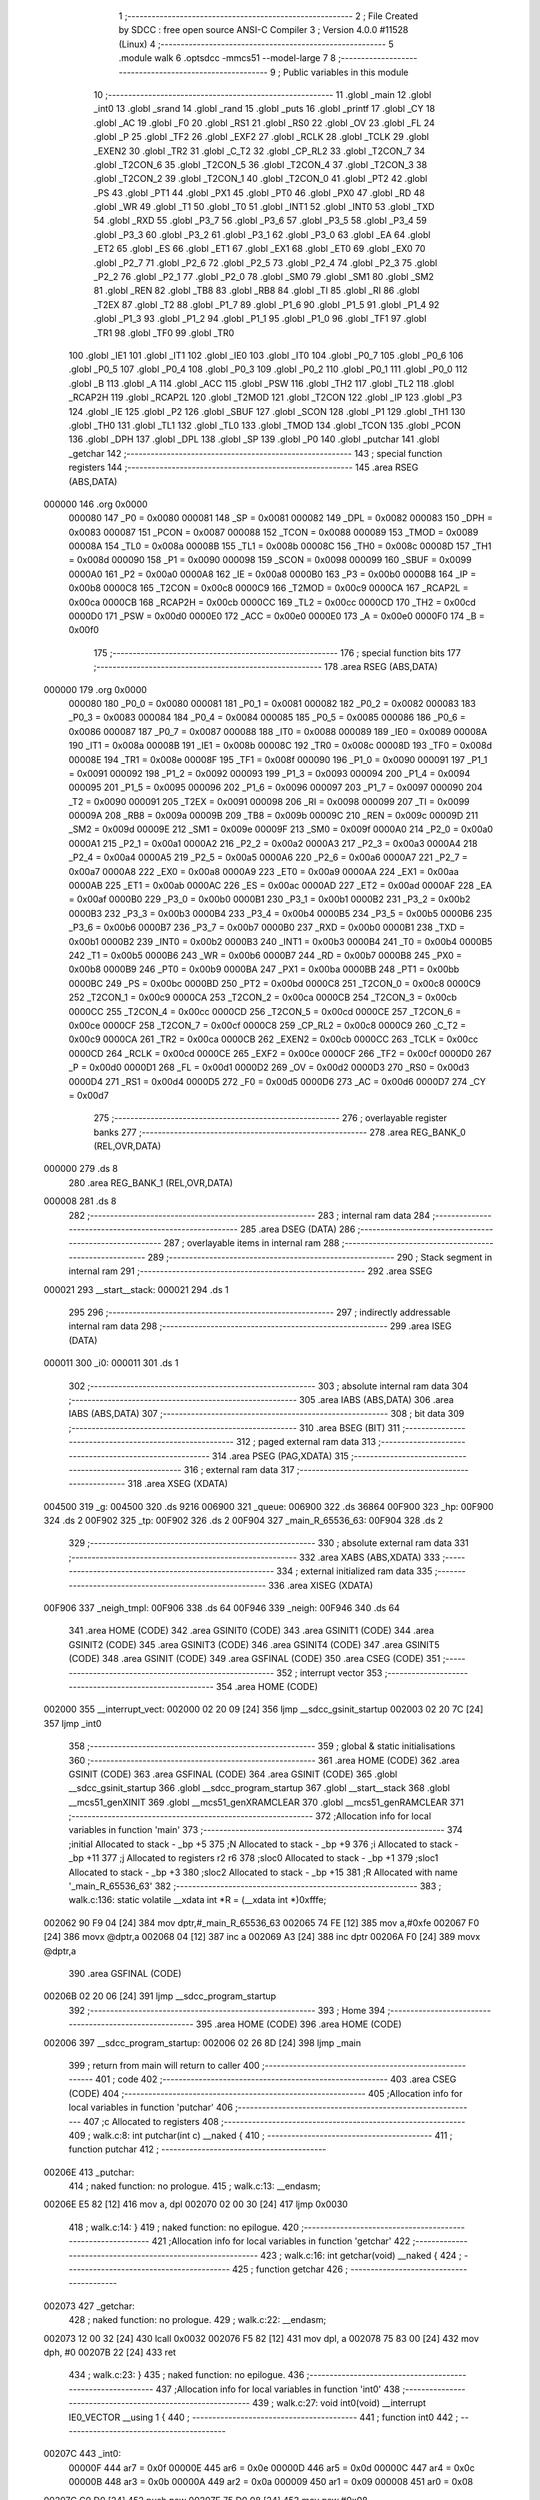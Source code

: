                                       1 ;--------------------------------------------------------
                                      2 ; File Created by SDCC : free open source ANSI-C Compiler
                                      3 ; Version 4.0.0 #11528 (Linux)
                                      4 ;--------------------------------------------------------
                                      5 	.module walk
                                      6 	.optsdcc -mmcs51 --model-large
                                      7 	
                                      8 ;--------------------------------------------------------
                                      9 ; Public variables in this module
                                     10 ;--------------------------------------------------------
                                     11 	.globl _main
                                     12 	.globl _int0
                                     13 	.globl _srand
                                     14 	.globl _rand
                                     15 	.globl _puts
                                     16 	.globl _printf
                                     17 	.globl _CY
                                     18 	.globl _AC
                                     19 	.globl _F0
                                     20 	.globl _RS1
                                     21 	.globl _RS0
                                     22 	.globl _OV
                                     23 	.globl _FL
                                     24 	.globl _P
                                     25 	.globl _TF2
                                     26 	.globl _EXF2
                                     27 	.globl _RCLK
                                     28 	.globl _TCLK
                                     29 	.globl _EXEN2
                                     30 	.globl _TR2
                                     31 	.globl _C_T2
                                     32 	.globl _CP_RL2
                                     33 	.globl _T2CON_7
                                     34 	.globl _T2CON_6
                                     35 	.globl _T2CON_5
                                     36 	.globl _T2CON_4
                                     37 	.globl _T2CON_3
                                     38 	.globl _T2CON_2
                                     39 	.globl _T2CON_1
                                     40 	.globl _T2CON_0
                                     41 	.globl _PT2
                                     42 	.globl _PS
                                     43 	.globl _PT1
                                     44 	.globl _PX1
                                     45 	.globl _PT0
                                     46 	.globl _PX0
                                     47 	.globl _RD
                                     48 	.globl _WR
                                     49 	.globl _T1
                                     50 	.globl _T0
                                     51 	.globl _INT1
                                     52 	.globl _INT0
                                     53 	.globl _TXD
                                     54 	.globl _RXD
                                     55 	.globl _P3_7
                                     56 	.globl _P3_6
                                     57 	.globl _P3_5
                                     58 	.globl _P3_4
                                     59 	.globl _P3_3
                                     60 	.globl _P3_2
                                     61 	.globl _P3_1
                                     62 	.globl _P3_0
                                     63 	.globl _EA
                                     64 	.globl _ET2
                                     65 	.globl _ES
                                     66 	.globl _ET1
                                     67 	.globl _EX1
                                     68 	.globl _ET0
                                     69 	.globl _EX0
                                     70 	.globl _P2_7
                                     71 	.globl _P2_6
                                     72 	.globl _P2_5
                                     73 	.globl _P2_4
                                     74 	.globl _P2_3
                                     75 	.globl _P2_2
                                     76 	.globl _P2_1
                                     77 	.globl _P2_0
                                     78 	.globl _SM0
                                     79 	.globl _SM1
                                     80 	.globl _SM2
                                     81 	.globl _REN
                                     82 	.globl _TB8
                                     83 	.globl _RB8
                                     84 	.globl _TI
                                     85 	.globl _RI
                                     86 	.globl _T2EX
                                     87 	.globl _T2
                                     88 	.globl _P1_7
                                     89 	.globl _P1_6
                                     90 	.globl _P1_5
                                     91 	.globl _P1_4
                                     92 	.globl _P1_3
                                     93 	.globl _P1_2
                                     94 	.globl _P1_1
                                     95 	.globl _P1_0
                                     96 	.globl _TF1
                                     97 	.globl _TR1
                                     98 	.globl _TF0
                                     99 	.globl _TR0
                                    100 	.globl _IE1
                                    101 	.globl _IT1
                                    102 	.globl _IE0
                                    103 	.globl _IT0
                                    104 	.globl _P0_7
                                    105 	.globl _P0_6
                                    106 	.globl _P0_5
                                    107 	.globl _P0_4
                                    108 	.globl _P0_3
                                    109 	.globl _P0_2
                                    110 	.globl _P0_1
                                    111 	.globl _P0_0
                                    112 	.globl _B
                                    113 	.globl _A
                                    114 	.globl _ACC
                                    115 	.globl _PSW
                                    116 	.globl _TH2
                                    117 	.globl _TL2
                                    118 	.globl _RCAP2H
                                    119 	.globl _RCAP2L
                                    120 	.globl _T2MOD
                                    121 	.globl _T2CON
                                    122 	.globl _IP
                                    123 	.globl _P3
                                    124 	.globl _IE
                                    125 	.globl _P2
                                    126 	.globl _SBUF
                                    127 	.globl _SCON
                                    128 	.globl _P1
                                    129 	.globl _TH1
                                    130 	.globl _TH0
                                    131 	.globl _TL1
                                    132 	.globl _TL0
                                    133 	.globl _TMOD
                                    134 	.globl _TCON
                                    135 	.globl _PCON
                                    136 	.globl _DPH
                                    137 	.globl _DPL
                                    138 	.globl _SP
                                    139 	.globl _P0
                                    140 	.globl _putchar
                                    141 	.globl _getchar
                                    142 ;--------------------------------------------------------
                                    143 ; special function registers
                                    144 ;--------------------------------------------------------
                                    145 	.area RSEG    (ABS,DATA)
      000000                        146 	.org 0x0000
                           000080   147 _P0	=	0x0080
                           000081   148 _SP	=	0x0081
                           000082   149 _DPL	=	0x0082
                           000083   150 _DPH	=	0x0083
                           000087   151 _PCON	=	0x0087
                           000088   152 _TCON	=	0x0088
                           000089   153 _TMOD	=	0x0089
                           00008A   154 _TL0	=	0x008a
                           00008B   155 _TL1	=	0x008b
                           00008C   156 _TH0	=	0x008c
                           00008D   157 _TH1	=	0x008d
                           000090   158 _P1	=	0x0090
                           000098   159 _SCON	=	0x0098
                           000099   160 _SBUF	=	0x0099
                           0000A0   161 _P2	=	0x00a0
                           0000A8   162 _IE	=	0x00a8
                           0000B0   163 _P3	=	0x00b0
                           0000B8   164 _IP	=	0x00b8
                           0000C8   165 _T2CON	=	0x00c8
                           0000C9   166 _T2MOD	=	0x00c9
                           0000CA   167 _RCAP2L	=	0x00ca
                           0000CB   168 _RCAP2H	=	0x00cb
                           0000CC   169 _TL2	=	0x00cc
                           0000CD   170 _TH2	=	0x00cd
                           0000D0   171 _PSW	=	0x00d0
                           0000E0   172 _ACC	=	0x00e0
                           0000E0   173 _A	=	0x00e0
                           0000F0   174 _B	=	0x00f0
                                    175 ;--------------------------------------------------------
                                    176 ; special function bits
                                    177 ;--------------------------------------------------------
                                    178 	.area RSEG    (ABS,DATA)
      000000                        179 	.org 0x0000
                           000080   180 _P0_0	=	0x0080
                           000081   181 _P0_1	=	0x0081
                           000082   182 _P0_2	=	0x0082
                           000083   183 _P0_3	=	0x0083
                           000084   184 _P0_4	=	0x0084
                           000085   185 _P0_5	=	0x0085
                           000086   186 _P0_6	=	0x0086
                           000087   187 _P0_7	=	0x0087
                           000088   188 _IT0	=	0x0088
                           000089   189 _IE0	=	0x0089
                           00008A   190 _IT1	=	0x008a
                           00008B   191 _IE1	=	0x008b
                           00008C   192 _TR0	=	0x008c
                           00008D   193 _TF0	=	0x008d
                           00008E   194 _TR1	=	0x008e
                           00008F   195 _TF1	=	0x008f
                           000090   196 _P1_0	=	0x0090
                           000091   197 _P1_1	=	0x0091
                           000092   198 _P1_2	=	0x0092
                           000093   199 _P1_3	=	0x0093
                           000094   200 _P1_4	=	0x0094
                           000095   201 _P1_5	=	0x0095
                           000096   202 _P1_6	=	0x0096
                           000097   203 _P1_7	=	0x0097
                           000090   204 _T2	=	0x0090
                           000091   205 _T2EX	=	0x0091
                           000098   206 _RI	=	0x0098
                           000099   207 _TI	=	0x0099
                           00009A   208 _RB8	=	0x009a
                           00009B   209 _TB8	=	0x009b
                           00009C   210 _REN	=	0x009c
                           00009D   211 _SM2	=	0x009d
                           00009E   212 _SM1	=	0x009e
                           00009F   213 _SM0	=	0x009f
                           0000A0   214 _P2_0	=	0x00a0
                           0000A1   215 _P2_1	=	0x00a1
                           0000A2   216 _P2_2	=	0x00a2
                           0000A3   217 _P2_3	=	0x00a3
                           0000A4   218 _P2_4	=	0x00a4
                           0000A5   219 _P2_5	=	0x00a5
                           0000A6   220 _P2_6	=	0x00a6
                           0000A7   221 _P2_7	=	0x00a7
                           0000A8   222 _EX0	=	0x00a8
                           0000A9   223 _ET0	=	0x00a9
                           0000AA   224 _EX1	=	0x00aa
                           0000AB   225 _ET1	=	0x00ab
                           0000AC   226 _ES	=	0x00ac
                           0000AD   227 _ET2	=	0x00ad
                           0000AF   228 _EA	=	0x00af
                           0000B0   229 _P3_0	=	0x00b0
                           0000B1   230 _P3_1	=	0x00b1
                           0000B2   231 _P3_2	=	0x00b2
                           0000B3   232 _P3_3	=	0x00b3
                           0000B4   233 _P3_4	=	0x00b4
                           0000B5   234 _P3_5	=	0x00b5
                           0000B6   235 _P3_6	=	0x00b6
                           0000B7   236 _P3_7	=	0x00b7
                           0000B0   237 _RXD	=	0x00b0
                           0000B1   238 _TXD	=	0x00b1
                           0000B2   239 _INT0	=	0x00b2
                           0000B3   240 _INT1	=	0x00b3
                           0000B4   241 _T0	=	0x00b4
                           0000B5   242 _T1	=	0x00b5
                           0000B6   243 _WR	=	0x00b6
                           0000B7   244 _RD	=	0x00b7
                           0000B8   245 _PX0	=	0x00b8
                           0000B9   246 _PT0	=	0x00b9
                           0000BA   247 _PX1	=	0x00ba
                           0000BB   248 _PT1	=	0x00bb
                           0000BC   249 _PS	=	0x00bc
                           0000BD   250 _PT2	=	0x00bd
                           0000C8   251 _T2CON_0	=	0x00c8
                           0000C9   252 _T2CON_1	=	0x00c9
                           0000CA   253 _T2CON_2	=	0x00ca
                           0000CB   254 _T2CON_3	=	0x00cb
                           0000CC   255 _T2CON_4	=	0x00cc
                           0000CD   256 _T2CON_5	=	0x00cd
                           0000CE   257 _T2CON_6	=	0x00ce
                           0000CF   258 _T2CON_7	=	0x00cf
                           0000C8   259 _CP_RL2	=	0x00c8
                           0000C9   260 _C_T2	=	0x00c9
                           0000CA   261 _TR2	=	0x00ca
                           0000CB   262 _EXEN2	=	0x00cb
                           0000CC   263 _TCLK	=	0x00cc
                           0000CD   264 _RCLK	=	0x00cd
                           0000CE   265 _EXF2	=	0x00ce
                           0000CF   266 _TF2	=	0x00cf
                           0000D0   267 _P	=	0x00d0
                           0000D1   268 _FL	=	0x00d1
                           0000D2   269 _OV	=	0x00d2
                           0000D3   270 _RS0	=	0x00d3
                           0000D4   271 _RS1	=	0x00d4
                           0000D5   272 _F0	=	0x00d5
                           0000D6   273 _AC	=	0x00d6
                           0000D7   274 _CY	=	0x00d7
                                    275 ;--------------------------------------------------------
                                    276 ; overlayable register banks
                                    277 ;--------------------------------------------------------
                                    278 	.area REG_BANK_0	(REL,OVR,DATA)
      000000                        279 	.ds 8
                                    280 	.area REG_BANK_1	(REL,OVR,DATA)
      000008                        281 	.ds 8
                                    282 ;--------------------------------------------------------
                                    283 ; internal ram data
                                    284 ;--------------------------------------------------------
                                    285 	.area DSEG    (DATA)
                                    286 ;--------------------------------------------------------
                                    287 ; overlayable items in internal ram 
                                    288 ;--------------------------------------------------------
                                    289 ;--------------------------------------------------------
                                    290 ; Stack segment in internal ram 
                                    291 ;--------------------------------------------------------
                                    292 	.area	SSEG
      000021                        293 __start__stack:
      000021                        294 	.ds	1
                                    295 
                                    296 ;--------------------------------------------------------
                                    297 ; indirectly addressable internal ram data
                                    298 ;--------------------------------------------------------
                                    299 	.area ISEG    (DATA)
      000011                        300 _i0:
      000011                        301 	.ds 1
                                    302 ;--------------------------------------------------------
                                    303 ; absolute internal ram data
                                    304 ;--------------------------------------------------------
                                    305 	.area IABS    (ABS,DATA)
                                    306 	.area IABS    (ABS,DATA)
                                    307 ;--------------------------------------------------------
                                    308 ; bit data
                                    309 ;--------------------------------------------------------
                                    310 	.area BSEG    (BIT)
                                    311 ;--------------------------------------------------------
                                    312 ; paged external ram data
                                    313 ;--------------------------------------------------------
                                    314 	.area PSEG    (PAG,XDATA)
                                    315 ;--------------------------------------------------------
                                    316 ; external ram data
                                    317 ;--------------------------------------------------------
                                    318 	.area XSEG    (XDATA)
      004500                        319 _g:
      004500                        320 	.ds 9216
      006900                        321 _queue:
      006900                        322 	.ds 36864
      00F900                        323 _hp:
      00F900                        324 	.ds 2
      00F902                        325 _tp:
      00F902                        326 	.ds 2
      00F904                        327 _main_R_65536_63:
      00F904                        328 	.ds 2
                                    329 ;--------------------------------------------------------
                                    330 ; absolute external ram data
                                    331 ;--------------------------------------------------------
                                    332 	.area XABS    (ABS,XDATA)
                                    333 ;--------------------------------------------------------
                                    334 ; external initialized ram data
                                    335 ;--------------------------------------------------------
                                    336 	.area XISEG   (XDATA)
      00F906                        337 _neigh_tmpl:
      00F906                        338 	.ds 64
      00F946                        339 _neigh:
      00F946                        340 	.ds 64
                                    341 	.area HOME    (CODE)
                                    342 	.area GSINIT0 (CODE)
                                    343 	.area GSINIT1 (CODE)
                                    344 	.area GSINIT2 (CODE)
                                    345 	.area GSINIT3 (CODE)
                                    346 	.area GSINIT4 (CODE)
                                    347 	.area GSINIT5 (CODE)
                                    348 	.area GSINIT  (CODE)
                                    349 	.area GSFINAL (CODE)
                                    350 	.area CSEG    (CODE)
                                    351 ;--------------------------------------------------------
                                    352 ; interrupt vector 
                                    353 ;--------------------------------------------------------
                                    354 	.area HOME    (CODE)
      002000                        355 __interrupt_vect:
      002000 02 20 09         [24]  356 	ljmp	__sdcc_gsinit_startup
      002003 02 20 7C         [24]  357 	ljmp	_int0
                                    358 ;--------------------------------------------------------
                                    359 ; global & static initialisations
                                    360 ;--------------------------------------------------------
                                    361 	.area HOME    (CODE)
                                    362 	.area GSINIT  (CODE)
                                    363 	.area GSFINAL (CODE)
                                    364 	.area GSINIT  (CODE)
                                    365 	.globl __sdcc_gsinit_startup
                                    366 	.globl __sdcc_program_startup
                                    367 	.globl __start__stack
                                    368 	.globl __mcs51_genXINIT
                                    369 	.globl __mcs51_genXRAMCLEAR
                                    370 	.globl __mcs51_genRAMCLEAR
                                    371 ;------------------------------------------------------------
                                    372 ;Allocation info for local variables in function 'main'
                                    373 ;------------------------------------------------------------
                                    374 ;initial                   Allocated to stack - _bp +5
                                    375 ;N                         Allocated to stack - _bp +9
                                    376 ;i                         Allocated to stack - _bp +11
                                    377 ;j                         Allocated to registers r2 r6 
                                    378 ;sloc0                     Allocated to stack - _bp +1
                                    379 ;sloc1                     Allocated to stack - _bp +3
                                    380 ;sloc2                     Allocated to stack - _bp +15
                                    381 ;R                         Allocated with name '_main_R_65536_63'
                                    382 ;------------------------------------------------------------
                                    383 ;	walk.c:136: static volatile __xdata int *R = (__xdata int *)0xfffe;
      002062 90 F9 04         [24]  384 	mov	dptr,#_main_R_65536_63
      002065 74 FE            [12]  385 	mov	a,#0xfe
      002067 F0               [24]  386 	movx	@dptr,a
      002068 04               [12]  387 	inc	a
      002069 A3               [24]  388 	inc	dptr
      00206A F0               [24]  389 	movx	@dptr,a
                                    390 	.area GSFINAL (CODE)
      00206B 02 20 06         [24]  391 	ljmp	__sdcc_program_startup
                                    392 ;--------------------------------------------------------
                                    393 ; Home
                                    394 ;--------------------------------------------------------
                                    395 	.area HOME    (CODE)
                                    396 	.area HOME    (CODE)
      002006                        397 __sdcc_program_startup:
      002006 02 26 8D         [24]  398 	ljmp	_main
                                    399 ;	return from main will return to caller
                                    400 ;--------------------------------------------------------
                                    401 ; code
                                    402 ;--------------------------------------------------------
                                    403 	.area CSEG    (CODE)
                                    404 ;------------------------------------------------------------
                                    405 ;Allocation info for local variables in function 'putchar'
                                    406 ;------------------------------------------------------------
                                    407 ;c                         Allocated to registers 
                                    408 ;------------------------------------------------------------
                                    409 ;	walk.c:8: int putchar(int c) __naked {
                                    410 ;	-----------------------------------------
                                    411 ;	 function putchar
                                    412 ;	-----------------------------------------
      00206E                        413 _putchar:
                                    414 ;	naked function: no prologue.
                                    415 ;	walk.c:13: __endasm;
      00206E E5 82            [12]  416 	mov	a, dpl
      002070 02 00 30         [24]  417 	ljmp	0x0030
                                    418 ;	walk.c:14: }
                                    419 ;	naked function: no epilogue.
                                    420 ;------------------------------------------------------------
                                    421 ;Allocation info for local variables in function 'getchar'
                                    422 ;------------------------------------------------------------
                                    423 ;	walk.c:16: int getchar(void) __naked {
                                    424 ;	-----------------------------------------
                                    425 ;	 function getchar
                                    426 ;	-----------------------------------------
      002073                        427 _getchar:
                                    428 ;	naked function: no prologue.
                                    429 ;	walk.c:22: __endasm;
      002073 12 00 32         [24]  430 	lcall	0x0032
      002076 F5 82            [12]  431 	mov	dpl, a
      002078 75 83 00         [24]  432 	mov	dph, #0
      00207B 22               [24]  433 	ret
                                    434 ;	walk.c:23: }
                                    435 ;	naked function: no epilogue.
                                    436 ;------------------------------------------------------------
                                    437 ;Allocation info for local variables in function 'int0'
                                    438 ;------------------------------------------------------------
                                    439 ;	walk.c:27: void int0(void) __interrupt IE0_VECTOR __using 1 {
                                    440 ;	-----------------------------------------
                                    441 ;	 function int0
                                    442 ;	-----------------------------------------
      00207C                        443 _int0:
                           00000F   444 	ar7 = 0x0f
                           00000E   445 	ar6 = 0x0e
                           00000D   446 	ar5 = 0x0d
                           00000C   447 	ar4 = 0x0c
                           00000B   448 	ar3 = 0x0b
                           00000A   449 	ar2 = 0x0a
                           000009   450 	ar1 = 0x09
                           000008   451 	ar0 = 0x08
      00207C C0 D0            [24]  452 	push	psw
      00207E 75 D0 08         [24]  453 	mov	psw,#0x08
                                    454 ;	walk.c:28: i0 = 0;
      002081 78 11            [12]  455 	mov	r0,#_i0
      002083 76 00            [12]  456 	mov	@r0,#0x00
                                    457 ;	walk.c:29: }
      002085 D0 D0            [24]  458 	pop	psw
      002087 32               [24]  459 	reti
                                    460 ;	eliminated unneeded push/pop dpl
                                    461 ;	eliminated unneeded push/pop dph
                                    462 ;	eliminated unneeded push/pop b
                                    463 ;	eliminated unneeded push/pop acc
                                    464 ;------------------------------------------------------------
                                    465 ;Allocation info for local variables in function 'reset'
                                    466 ;------------------------------------------------------------
                                    467 ;	walk.c:31: static void reset(void) __naked {
                                    468 ;	-----------------------------------------
                                    469 ;	 function reset
                                    470 ;	-----------------------------------------
      002088                        471 _reset:
                                    472 ;	naked function: no prologue.
                                    473 ;	walk.c:34: __endasm;
      002088 43 87 02         [24]  474 	orl	pcon, #2
                                    475 ;	walk.c:35: }
                                    476 ;	naked function: no epilogue.
                                    477 ;------------------------------------------------------------
                                    478 ;Allocation info for local variables in function 'bang'
                                    479 ;------------------------------------------------------------
                                    480 ;	walk.c:37: static void bang(void) {
                                    481 ;	-----------------------------------------
                                    482 ;	 function bang
                                    483 ;	-----------------------------------------
      00208B                        484 _bang:
                           000007   485 	ar7 = 0x07
                           000006   486 	ar6 = 0x06
                           000005   487 	ar5 = 0x05
                           000004   488 	ar4 = 0x04
                           000003   489 	ar3 = 0x03
                           000002   490 	ar2 = 0x02
                           000001   491 	ar1 = 0x01
                           000000   492 	ar0 = 0x00
                                    493 ;	walk.c:38: (void)puts("Memory error");
      00208B 90 43 1C         [24]  494 	mov	dptr,#___str_0
      00208E 75 F0 80         [24]  495 	mov	b,#0x80
      002091 12 2F 63         [24]  496 	lcall	_puts
                                    497 ;	walk.c:39: reset();
                                    498 ;	walk.c:41: return;
                                    499 ;	walk.c:42: }
      002094 02 20 88         [24]  500 	ljmp	_reset
                                    501 ;------------------------------------------------------------
                                    502 ;Allocation info for local variables in function 'update'
                                    503 ;------------------------------------------------------------
                                    504 ;cur                       Allocated to stack - _bp -5
                                    505 ;j                         Allocated to stack - _bp -6
                                    506 ;t                         Allocated to stack - _bp +1
                                    507 ;sloc0                     Allocated to stack - _bp +4
                                    508 ;sloc1                     Allocated to stack - _bp +6
                                    509 ;sloc2                     Allocated to stack - _bp +8
                                    510 ;------------------------------------------------------------
                                    511 ;	walk.c:88: static int update(struct node *t, struct node *cur, char j) {
                                    512 ;	-----------------------------------------
                                    513 ;	 function update
                                    514 ;	-----------------------------------------
      002097                        515 _update:
      002097 C0 10            [24]  516 	push	_bp
      002099 85 81 10         [24]  517 	mov	_bp,sp
      00209C C0 82            [24]  518 	push	dpl
      00209E C0 83            [24]  519 	push	dph
      0020A0 C0 F0            [24]  520 	push	b
      0020A2 E5 81            [12]  521 	mov	a,sp
      0020A4 24 07            [12]  522 	add	a,#0x07
      0020A6 F5 81            [12]  523 	mov	sp,a
                                    524 ;	walk.c:89: t->r = cur->r + neigh[j].r;
      0020A8 E5 10            [12]  525 	mov	a,_bp
      0020AA 24 FB            [12]  526 	add	a,#0xfb
      0020AC F8               [12]  527 	mov	r0,a
      0020AD 86 02            [24]  528 	mov	ar2,@r0
      0020AF 08               [12]  529 	inc	r0
      0020B0 86 03            [24]  530 	mov	ar3,@r0
      0020B2 08               [12]  531 	inc	r0
      0020B3 86 04            [24]  532 	mov	ar4,@r0
      0020B5 8A 82            [24]  533 	mov	dpl,r2
      0020B7 8B 83            [24]  534 	mov	dph,r3
      0020B9 8C F0            [24]  535 	mov	b,r4
      0020BB E5 10            [12]  536 	mov	a,_bp
      0020BD 24 04            [12]  537 	add	a,#0x04
      0020BF F8               [12]  538 	mov	r0,a
      0020C0 12 30 22         [24]  539 	lcall	__gptrget
      0020C3 F6               [12]  540 	mov	@r0,a
      0020C4 A3               [24]  541 	inc	dptr
      0020C5 12 30 22         [24]  542 	lcall	__gptrget
      0020C8 08               [12]  543 	inc	r0
      0020C9 F6               [12]  544 	mov	@r0,a
      0020CA E5 10            [12]  545 	mov	a,_bp
      0020CC 24 FA            [12]  546 	add	a,#0xfa
      0020CE F8               [12]  547 	mov	r0,a
      0020CF E5 10            [12]  548 	mov	a,_bp
      0020D1 24 06            [12]  549 	add	a,#0x06
      0020D3 F9               [12]  550 	mov	r1,a
      0020D4 E6               [12]  551 	mov	a,@r0
      0020D5 75 F0 04         [24]  552 	mov	b,#0x04
      0020D8 A4               [48]  553 	mul	ab
      0020D9 F7               [12]  554 	mov	@r1,a
      0020DA 09               [12]  555 	inc	r1
      0020DB A7 F0            [24]  556 	mov	@r1,b
      0020DD E5 10            [12]  557 	mov	a,_bp
      0020DF 24 06            [12]  558 	add	a,#0x06
      0020E1 F8               [12]  559 	mov	r0,a
      0020E2 E6               [12]  560 	mov	a,@r0
      0020E3 24 46            [12]  561 	add	a,#_neigh
      0020E5 F5 82            [12]  562 	mov	dpl,a
      0020E7 08               [12]  563 	inc	r0
      0020E8 E6               [12]  564 	mov	a,@r0
      0020E9 34 F9            [12]  565 	addc	a,#(_neigh >> 8)
      0020EB F5 83            [12]  566 	mov	dph,a
      0020ED E0               [24]  567 	movx	a,@dptr
      0020EE FF               [12]  568 	mov	r7,a
      0020EF A3               [24]  569 	inc	dptr
      0020F0 E0               [24]  570 	movx	a,@dptr
      0020F1 FE               [12]  571 	mov	r6,a
      0020F2 E5 10            [12]  572 	mov	a,_bp
      0020F4 24 04            [12]  573 	add	a,#0x04
      0020F6 F8               [12]  574 	mov	r0,a
      0020F7 EF               [12]  575 	mov	a,r7
      0020F8 26               [12]  576 	add	a,@r0
      0020F9 FF               [12]  577 	mov	r7,a
      0020FA EE               [12]  578 	mov	a,r6
      0020FB 08               [12]  579 	inc	r0
      0020FC 36               [12]  580 	addc	a,@r0
      0020FD FE               [12]  581 	mov	r6,a
      0020FE A8 10            [24]  582 	mov	r0,_bp
      002100 08               [12]  583 	inc	r0
      002101 86 82            [24]  584 	mov	dpl,@r0
      002103 08               [12]  585 	inc	r0
      002104 86 83            [24]  586 	mov	dph,@r0
      002106 08               [12]  587 	inc	r0
      002107 86 F0            [24]  588 	mov	b,@r0
      002109 EF               [12]  589 	mov	a,r7
      00210A 12 2E 17         [24]  590 	lcall	__gptrput
      00210D A3               [24]  591 	inc	dptr
      00210E EE               [12]  592 	mov	a,r6
      00210F 12 2E 17         [24]  593 	lcall	__gptrput
                                    594 ;	walk.c:90: t->c = cur->c + neigh[j].c;
      002112 A8 10            [24]  595 	mov	r0,_bp
      002114 08               [12]  596 	inc	r0
      002115 E5 10            [12]  597 	mov	a,_bp
      002117 24 08            [12]  598 	add	a,#0x08
      002119 F9               [12]  599 	mov	r1,a
      00211A 74 02            [12]  600 	mov	a,#0x02
      00211C 26               [12]  601 	add	a,@r0
      00211D F7               [12]  602 	mov	@r1,a
      00211E E4               [12]  603 	clr	a
      00211F 08               [12]  604 	inc	r0
      002120 36               [12]  605 	addc	a,@r0
      002121 09               [12]  606 	inc	r1
      002122 F7               [12]  607 	mov	@r1,a
      002123 08               [12]  608 	inc	r0
      002124 09               [12]  609 	inc	r1
      002125 E6               [12]  610 	mov	a,@r0
      002126 F7               [12]  611 	mov	@r1,a
      002127 74 02            [12]  612 	mov	a,#0x02
      002129 2A               [12]  613 	add	a,r2
      00212A FA               [12]  614 	mov	r2,a
      00212B E4               [12]  615 	clr	a
      00212C 3B               [12]  616 	addc	a,r3
      00212D FB               [12]  617 	mov	r3,a
      00212E 8A 82            [24]  618 	mov	dpl,r2
      002130 8B 83            [24]  619 	mov	dph,r3
      002132 8C F0            [24]  620 	mov	b,r4
      002134 12 30 22         [24]  621 	lcall	__gptrget
      002137 FA               [12]  622 	mov	r2,a
      002138 A3               [24]  623 	inc	dptr
      002139 12 30 22         [24]  624 	lcall	__gptrget
      00213C FB               [12]  625 	mov	r3,a
      00213D E5 10            [12]  626 	mov	a,_bp
      00213F 24 06            [12]  627 	add	a,#0x06
      002141 F8               [12]  628 	mov	r0,a
      002142 E6               [12]  629 	mov	a,@r0
      002143 24 46            [12]  630 	add	a,#_neigh
      002145 FC               [12]  631 	mov	r4,a
      002146 08               [12]  632 	inc	r0
      002147 E6               [12]  633 	mov	a,@r0
      002148 34 F9            [12]  634 	addc	a,#(_neigh >> 8)
      00214A FD               [12]  635 	mov	r5,a
      00214B 8C 82            [24]  636 	mov	dpl,r4
      00214D 8D 83            [24]  637 	mov	dph,r5
      00214F A3               [24]  638 	inc	dptr
      002150 A3               [24]  639 	inc	dptr
      002151 E0               [24]  640 	movx	a,@dptr
      002152 FC               [12]  641 	mov	r4,a
      002153 A3               [24]  642 	inc	dptr
      002154 E0               [24]  643 	movx	a,@dptr
      002155 FD               [12]  644 	mov	r5,a
      002156 EC               [12]  645 	mov	a,r4
      002157 2A               [12]  646 	add	a,r2
      002158 FA               [12]  647 	mov	r2,a
      002159 ED               [12]  648 	mov	a,r5
      00215A 3B               [12]  649 	addc	a,r3
      00215B FB               [12]  650 	mov	r3,a
      00215C E5 10            [12]  651 	mov	a,_bp
      00215E 24 08            [12]  652 	add	a,#0x08
      002160 F8               [12]  653 	mov	r0,a
      002161 86 82            [24]  654 	mov	dpl,@r0
      002163 08               [12]  655 	inc	r0
      002164 86 83            [24]  656 	mov	dph,@r0
      002166 08               [12]  657 	inc	r0
      002167 86 F0            [24]  658 	mov	b,@r0
      002169 EA               [12]  659 	mov	a,r2
      00216A 12 2E 17         [24]  660 	lcall	__gptrput
      00216D A3               [24]  661 	inc	dptr
      00216E EB               [12]  662 	mov	a,r3
      00216F 12 2E 17         [24]  663 	lcall	__gptrput
                                    664 ;	walk.c:92: if (t->r < 0) t->r += ROWS;
      002172 A8 10            [24]  665 	mov	r0,_bp
      002174 08               [12]  666 	inc	r0
      002175 86 82            [24]  667 	mov	dpl,@r0
      002177 08               [12]  668 	inc	r0
      002178 86 83            [24]  669 	mov	dph,@r0
      00217A 08               [12]  670 	inc	r0
      00217B 86 F0            [24]  671 	mov	b,@r0
      00217D 12 30 22         [24]  672 	lcall	__gptrget
      002180 FD               [12]  673 	mov	r5,a
      002181 A3               [24]  674 	inc	dptr
      002182 12 30 22         [24]  675 	lcall	__gptrget
      002185 FC               [12]  676 	mov	r4,a
      002186 EE               [12]  677 	mov	a,r6
      002187 30 E7 1D         [24]  678 	jnb	acc.7,00104$
      00218A 74 30            [12]  679 	mov	a,#0x30
      00218C 2D               [12]  680 	add	a,r5
      00218D FF               [12]  681 	mov	r7,a
      00218E E4               [12]  682 	clr	a
      00218F 3C               [12]  683 	addc	a,r4
      002190 FE               [12]  684 	mov	r6,a
      002191 A8 10            [24]  685 	mov	r0,_bp
      002193 08               [12]  686 	inc	r0
      002194 86 82            [24]  687 	mov	dpl,@r0
      002196 08               [12]  688 	inc	r0
      002197 86 83            [24]  689 	mov	dph,@r0
      002199 08               [12]  690 	inc	r0
      00219A 86 F0            [24]  691 	mov	b,@r0
      00219C EF               [12]  692 	mov	a,r7
      00219D 12 2E 17         [24]  693 	lcall	__gptrput
      0021A0 A3               [24]  694 	inc	dptr
      0021A1 EE               [12]  695 	mov	a,r6
      0021A2 12 2E 17         [24]  696 	lcall	__gptrput
      0021A5 80 27            [24]  697 	sjmp	00105$
      0021A7                        698 00104$:
                                    699 ;	walk.c:93: else if (t->r >= ROWS) t->r -= ROWS;
      0021A7 C3               [12]  700 	clr	c
      0021A8 ED               [12]  701 	mov	a,r5
      0021A9 94 30            [12]  702 	subb	a,#0x30
      0021AB EC               [12]  703 	mov	a,r4
      0021AC 64 80            [12]  704 	xrl	a,#0x80
      0021AE 94 80            [12]  705 	subb	a,#0x80
      0021B0 40 1C            [24]  706 	jc	00105$
      0021B2 ED               [12]  707 	mov	a,r5
      0021B3 24 D0            [12]  708 	add	a,#0xd0
      0021B5 FD               [12]  709 	mov	r5,a
      0021B6 EC               [12]  710 	mov	a,r4
      0021B7 34 FF            [12]  711 	addc	a,#0xff
      0021B9 FC               [12]  712 	mov	r4,a
      0021BA A8 10            [24]  713 	mov	r0,_bp
      0021BC 08               [12]  714 	inc	r0
      0021BD 86 82            [24]  715 	mov	dpl,@r0
      0021BF 08               [12]  716 	inc	r0
      0021C0 86 83            [24]  717 	mov	dph,@r0
      0021C2 08               [12]  718 	inc	r0
      0021C3 86 F0            [24]  719 	mov	b,@r0
      0021C5 ED               [12]  720 	mov	a,r5
      0021C6 12 2E 17         [24]  721 	lcall	__gptrput
      0021C9 A3               [24]  722 	inc	dptr
      0021CA EC               [12]  723 	mov	a,r4
      0021CB 12 2E 17         [24]  724 	lcall	__gptrput
      0021CE                        725 00105$:
                                    726 ;	walk.c:94: if (t->c < 0) t->c += COLS;
      0021CE E5 10            [12]  727 	mov	a,_bp
      0021D0 24 08            [12]  728 	add	a,#0x08
      0021D2 F8               [12]  729 	mov	r0,a
      0021D3 86 82            [24]  730 	mov	dpl,@r0
      0021D5 08               [12]  731 	inc	r0
      0021D6 86 83            [24]  732 	mov	dph,@r0
      0021D8 08               [12]  733 	inc	r0
      0021D9 86 F0            [24]  734 	mov	b,@r0
      0021DB 12 30 22         [24]  735 	lcall	__gptrget
      0021DE A3               [24]  736 	inc	dptr
      0021DF 12 30 22         [24]  737 	lcall	__gptrget
      0021E2 30 E7 35         [24]  738 	jnb	acc.7,00109$
      0021E5 E5 10            [12]  739 	mov	a,_bp
      0021E7 24 08            [12]  740 	add	a,#0x08
      0021E9 F8               [12]  741 	mov	r0,a
      0021EA 86 82            [24]  742 	mov	dpl,@r0
      0021EC 08               [12]  743 	inc	r0
      0021ED 86 83            [24]  744 	mov	dph,@r0
      0021EF 08               [12]  745 	inc	r0
      0021F0 86 F0            [24]  746 	mov	b,@r0
      0021F2 12 30 22         [24]  747 	lcall	__gptrget
      0021F5 FE               [12]  748 	mov	r6,a
      0021F6 A3               [24]  749 	inc	dptr
      0021F7 12 30 22         [24]  750 	lcall	__gptrget
      0021FA FF               [12]  751 	mov	r7,a
      0021FB 74 C0            [12]  752 	mov	a,#0xc0
      0021FD 2E               [12]  753 	add	a,r6
      0021FE FE               [12]  754 	mov	r6,a
      0021FF E4               [12]  755 	clr	a
      002200 3F               [12]  756 	addc	a,r7
      002201 FF               [12]  757 	mov	r7,a
      002202 E5 10            [12]  758 	mov	a,_bp
      002204 24 08            [12]  759 	add	a,#0x08
      002206 F8               [12]  760 	mov	r0,a
      002207 86 82            [24]  761 	mov	dpl,@r0
      002209 08               [12]  762 	inc	r0
      00220A 86 83            [24]  763 	mov	dph,@r0
      00220C 08               [12]  764 	inc	r0
      00220D 86 F0            [24]  765 	mov	b,@r0
      00220F EE               [12]  766 	mov	a,r6
      002210 12 2E 17         [24]  767 	lcall	__gptrput
      002213 A3               [24]  768 	inc	dptr
      002214 EF               [12]  769 	mov	a,r7
      002215 12 2E 17         [24]  770 	lcall	__gptrput
      002218 80 55            [24]  771 	sjmp	00110$
      00221A                        772 00109$:
                                    773 ;	walk.c:95: else if (t->c >= COLS) t->c -= COLS;
      00221A E5 10            [12]  774 	mov	a,_bp
      00221C 24 08            [12]  775 	add	a,#0x08
      00221E F8               [12]  776 	mov	r0,a
      00221F 86 82            [24]  777 	mov	dpl,@r0
      002221 08               [12]  778 	inc	r0
      002222 86 83            [24]  779 	mov	dph,@r0
      002224 08               [12]  780 	inc	r0
      002225 86 F0            [24]  781 	mov	b,@r0
      002227 12 30 22         [24]  782 	lcall	__gptrget
      00222A FE               [12]  783 	mov	r6,a
      00222B A3               [24]  784 	inc	dptr
      00222C 12 30 22         [24]  785 	lcall	__gptrget
      00222F FF               [12]  786 	mov	r7,a
      002230 C3               [12]  787 	clr	c
      002231 EE               [12]  788 	mov	a,r6
      002232 94 C0            [12]  789 	subb	a,#0xc0
      002234 EF               [12]  790 	mov	a,r7
      002235 64 80            [12]  791 	xrl	a,#0x80
      002237 94 80            [12]  792 	subb	a,#0x80
      002239 40 34            [24]  793 	jc	00110$
      00223B E5 10            [12]  794 	mov	a,_bp
      00223D 24 08            [12]  795 	add	a,#0x08
      00223F F8               [12]  796 	mov	r0,a
      002240 86 82            [24]  797 	mov	dpl,@r0
      002242 08               [12]  798 	inc	r0
      002243 86 83            [24]  799 	mov	dph,@r0
      002245 08               [12]  800 	inc	r0
      002246 86 F0            [24]  801 	mov	b,@r0
      002248 12 30 22         [24]  802 	lcall	__gptrget
      00224B FE               [12]  803 	mov	r6,a
      00224C A3               [24]  804 	inc	dptr
      00224D 12 30 22         [24]  805 	lcall	__gptrget
      002250 FF               [12]  806 	mov	r7,a
      002251 EE               [12]  807 	mov	a,r6
      002252 24 40            [12]  808 	add	a,#0x40
      002254 FE               [12]  809 	mov	r6,a
      002255 EF               [12]  810 	mov	a,r7
      002256 34 FF            [12]  811 	addc	a,#0xff
      002258 FF               [12]  812 	mov	r7,a
      002259 E5 10            [12]  813 	mov	a,_bp
      00225B 24 08            [12]  814 	add	a,#0x08
      00225D F8               [12]  815 	mov	r0,a
      00225E 86 82            [24]  816 	mov	dpl,@r0
      002260 08               [12]  817 	inc	r0
      002261 86 83            [24]  818 	mov	dph,@r0
      002263 08               [12]  819 	inc	r0
      002264 86 F0            [24]  820 	mov	b,@r0
      002266 EE               [12]  821 	mov	a,r6
      002267 12 2E 17         [24]  822 	lcall	__gptrput
      00226A A3               [24]  823 	inc	dptr
      00226B EF               [12]  824 	mov	a,r7
      00226C 12 2E 17         [24]  825 	lcall	__gptrput
      00226F                        826 00110$:
                                    827 ;	walk.c:97: if (g[t->r][t->c] == 0xaa) return 0;
      00226F A8 10            [24]  828 	mov	r0,_bp
      002271 08               [12]  829 	inc	r0
      002272 86 82            [24]  830 	mov	dpl,@r0
      002274 08               [12]  831 	inc	r0
      002275 86 83            [24]  832 	mov	dph,@r0
      002277 08               [12]  833 	inc	r0
      002278 86 F0            [24]  834 	mov	b,@r0
      00227A 12 30 22         [24]  835 	lcall	__gptrget
      00227D FE               [12]  836 	mov	r6,a
      00227E A3               [24]  837 	inc	dptr
      00227F 12 30 22         [24]  838 	lcall	__gptrget
      002282 FF               [12]  839 	mov	r7,a
      002283 C0 06            [24]  840 	push	ar6
      002285 C0 07            [24]  841 	push	ar7
      002287 90 00 C0         [24]  842 	mov	dptr,#0x00c0
      00228A 12 2E 32         [24]  843 	lcall	__mulint
      00228D AE 82            [24]  844 	mov	r6,dpl
      00228F AF 83            [24]  845 	mov	r7,dph
      002291 15 81            [12]  846 	dec	sp
      002293 15 81            [12]  847 	dec	sp
      002295 EE               [12]  848 	mov	a,r6
      002296 24 00            [12]  849 	add	a,#_g
      002298 FE               [12]  850 	mov	r6,a
      002299 EF               [12]  851 	mov	a,r7
      00229A 34 45            [12]  852 	addc	a,#(_g >> 8)
      00229C FF               [12]  853 	mov	r7,a
      00229D E5 10            [12]  854 	mov	a,_bp
      00229F 24 08            [12]  855 	add	a,#0x08
      0022A1 F8               [12]  856 	mov	r0,a
      0022A2 86 82            [24]  857 	mov	dpl,@r0
      0022A4 08               [12]  858 	inc	r0
      0022A5 86 83            [24]  859 	mov	dph,@r0
      0022A7 08               [12]  860 	inc	r0
      0022A8 86 F0            [24]  861 	mov	b,@r0
      0022AA 12 30 22         [24]  862 	lcall	__gptrget
      0022AD FC               [12]  863 	mov	r4,a
      0022AE A3               [24]  864 	inc	dptr
      0022AF 12 30 22         [24]  865 	lcall	__gptrget
      0022B2 FD               [12]  866 	mov	r5,a
      0022B3 EC               [12]  867 	mov	a,r4
      0022B4 2E               [12]  868 	add	a,r6
      0022B5 F5 82            [12]  869 	mov	dpl,a
      0022B7 ED               [12]  870 	mov	a,r5
      0022B8 3F               [12]  871 	addc	a,r7
      0022B9 F5 83            [12]  872 	mov	dph,a
      0022BB E0               [24]  873 	movx	a,@dptr
      0022BC FF               [12]  874 	mov	r7,a
      0022BD BF AA 05         [24]  875 	cjne	r7,#0xaa,00114$
      0022C0 90 00 00         [24]  876 	mov	dptr,#0x0000
      0022C3 80 59            [24]  877 	sjmp	00116$
      0022C5                        878 00114$:
                                    879 ;	walk.c:98: else if (g[t->r][t->c] != 0x55) bang();
      0022C5 A8 10            [24]  880 	mov	r0,_bp
      0022C7 08               [12]  881 	inc	r0
      0022C8 86 82            [24]  882 	mov	dpl,@r0
      0022CA 08               [12]  883 	inc	r0
      0022CB 86 83            [24]  884 	mov	dph,@r0
      0022CD 08               [12]  885 	inc	r0
      0022CE 86 F0            [24]  886 	mov	b,@r0
      0022D0 12 30 22         [24]  887 	lcall	__gptrget
      0022D3 FE               [12]  888 	mov	r6,a
      0022D4 A3               [24]  889 	inc	dptr
      0022D5 12 30 22         [24]  890 	lcall	__gptrget
      0022D8 FF               [12]  891 	mov	r7,a
      0022D9 C0 06            [24]  892 	push	ar6
      0022DB C0 07            [24]  893 	push	ar7
      0022DD 90 00 C0         [24]  894 	mov	dptr,#0x00c0
      0022E0 12 2E 32         [24]  895 	lcall	__mulint
      0022E3 AE 82            [24]  896 	mov	r6,dpl
      0022E5 AF 83            [24]  897 	mov	r7,dph
      0022E7 15 81            [12]  898 	dec	sp
      0022E9 15 81            [12]  899 	dec	sp
      0022EB EE               [12]  900 	mov	a,r6
      0022EC 24 00            [12]  901 	add	a,#_g
      0022EE FE               [12]  902 	mov	r6,a
      0022EF EF               [12]  903 	mov	a,r7
      0022F0 34 45            [12]  904 	addc	a,#(_g >> 8)
      0022F2 FF               [12]  905 	mov	r7,a
      0022F3 E5 10            [12]  906 	mov	a,_bp
      0022F5 24 08            [12]  907 	add	a,#0x08
      0022F7 F8               [12]  908 	mov	r0,a
      0022F8 86 82            [24]  909 	mov	dpl,@r0
      0022FA 08               [12]  910 	inc	r0
      0022FB 86 83            [24]  911 	mov	dph,@r0
      0022FD 08               [12]  912 	inc	r0
      0022FE 86 F0            [24]  913 	mov	b,@r0
      002300 12 30 22         [24]  914 	lcall	__gptrget
      002303 FC               [12]  915 	mov	r4,a
      002304 A3               [24]  916 	inc	dptr
      002305 12 30 22         [24]  917 	lcall	__gptrget
      002308 FD               [12]  918 	mov	r5,a
      002309 EC               [12]  919 	mov	a,r4
      00230A 2E               [12]  920 	add	a,r6
      00230B F5 82            [12]  921 	mov	dpl,a
      00230D ED               [12]  922 	mov	a,r5
      00230E 3F               [12]  923 	addc	a,r7
      00230F F5 83            [12]  924 	mov	dph,a
      002311 E0               [24]  925 	movx	a,@dptr
      002312 FF               [12]  926 	mov	r7,a
      002313 BF 55 02         [24]  927 	cjne	r7,#0x55,00148$
      002316 80 03            [24]  928 	sjmp	00115$
      002318                        929 00148$:
      002318 12 20 8B         [24]  930 	lcall	_bang
      00231B                        931 00115$:
                                    932 ;	walk.c:100: return 1;
      00231B 90 00 01         [24]  933 	mov	dptr,#0x0001
      00231E                        934 00116$:
                                    935 ;	walk.c:101: }
      00231E 85 10 81         [24]  936 	mov	sp,_bp
      002321 D0 10            [24]  937 	pop	_bp
      002323 22               [24]  938 	ret
                                    939 ;------------------------------------------------------------
                                    940 ;Allocation info for local variables in function 'walk'
                                    941 ;------------------------------------------------------------
                                    942 ;nstart                    Allocated to registers r5 r6 r7 
                                    943 ;cur                       Allocated to stack - _bp +5
                                    944 ;t                         Allocated to stack - _bp +9
                                    945 ;j                         Allocated to stack - _bp +13
                                    946 ;r                         Allocated to registers r2 r3 
                                    947 ;sloc0                     Allocated to stack - _bp +15
                                    948 ;sloc1                     Allocated to stack - _bp +1
                                    949 ;sloc2                     Allocated to stack - _bp +2
                                    950 ;------------------------------------------------------------
                                    951 ;	walk.c:103: static void walk(struct node *nstart) {
                                    952 ;	-----------------------------------------
                                    953 ;	 function walk
                                    954 ;	-----------------------------------------
      002324                        955 _walk:
      002324 C0 10            [24]  956 	push	_bp
      002326 E5 81            [12]  957 	mov	a,sp
      002328 F5 10            [12]  958 	mov	_bp,a
      00232A 24 0D            [12]  959 	add	a,#0x0d
      00232C F5 81            [12]  960 	mov	sp,a
                                    961 ;	walk.c:108: if (!qadd(nstart)) bang();
      00232E AD 82            [24]  962 	mov	r5,dpl
      002330 AE 83            [24]  963 	mov	r6,dph
      002332 AF F0            [24]  964 	mov	r7,b
      002334 C0 07            [24]  965 	push	ar7
      002336 C0 06            [24]  966 	push	ar6
      002338 C0 05            [24]  967 	push	ar5
      00233A 12 2B C7         [24]  968 	lcall	_qadd
      00233D E5 82            [12]  969 	mov	a,dpl
      00233F 85 83 F0         [24]  970 	mov	b,dph
      002342 D0 05            [24]  971 	pop	ar5
      002344 D0 06            [24]  972 	pop	ar6
      002346 D0 07            [24]  973 	pop	ar7
      002348 45 F0            [12]  974 	orl	a,b
      00234A 70 0F            [24]  975 	jnz	00102$
      00234C C0 07            [24]  976 	push	ar7
      00234E C0 06            [24]  977 	push	ar6
      002350 C0 05            [24]  978 	push	ar5
      002352 12 20 8B         [24]  979 	lcall	_bang
      002355 D0 05            [24]  980 	pop	ar5
      002357 D0 06            [24]  981 	pop	ar6
      002359 D0 07            [24]  982 	pop	ar7
      00235B                        983 00102$:
                                    984 ;	walk.c:109: g[nstart->r][nstart->c] = 0xaa;
      00235B 8D 82            [24]  985 	mov	dpl,r5
      00235D 8E 83            [24]  986 	mov	dph,r6
      00235F 8F F0            [24]  987 	mov	b,r7
      002361 12 30 22         [24]  988 	lcall	__gptrget
      002364 FB               [12]  989 	mov	r3,a
      002365 A3               [24]  990 	inc	dptr
      002366 12 30 22         [24]  991 	lcall	__gptrget
      002369 FC               [12]  992 	mov	r4,a
      00236A C0 07            [24]  993 	push	ar7
      00236C C0 06            [24]  994 	push	ar6
      00236E C0 05            [24]  995 	push	ar5
      002370 C0 03            [24]  996 	push	ar3
      002372 C0 04            [24]  997 	push	ar4
      002374 90 00 C0         [24]  998 	mov	dptr,#0x00c0
      002377 12 2E 32         [24]  999 	lcall	__mulint
      00237A AB 82            [24] 1000 	mov	r3,dpl
      00237C AC 83            [24] 1001 	mov	r4,dph
      00237E 15 81            [12] 1002 	dec	sp
      002380 15 81            [12] 1003 	dec	sp
      002382 D0 05            [24] 1004 	pop	ar5
      002384 D0 06            [24] 1005 	pop	ar6
      002386 D0 07            [24] 1006 	pop	ar7
      002388 EB               [12] 1007 	mov	a,r3
      002389 24 00            [12] 1008 	add	a,#_g
      00238B FB               [12] 1009 	mov	r3,a
      00238C EC               [12] 1010 	mov	a,r4
      00238D 34 45            [12] 1011 	addc	a,#(_g >> 8)
      00238F FC               [12] 1012 	mov	r4,a
      002390 74 02            [12] 1013 	mov	a,#0x02
      002392 2D               [12] 1014 	add	a,r5
      002393 FD               [12] 1015 	mov	r5,a
      002394 E4               [12] 1016 	clr	a
      002395 3E               [12] 1017 	addc	a,r6
      002396 FE               [12] 1018 	mov	r6,a
      002397 8D 82            [24] 1019 	mov	dpl,r5
      002399 8E 83            [24] 1020 	mov	dph,r6
      00239B 8F F0            [24] 1021 	mov	b,r7
      00239D 12 30 22         [24] 1022 	lcall	__gptrget
      0023A0 FD               [12] 1023 	mov	r5,a
      0023A1 A3               [24] 1024 	inc	dptr
      0023A2 12 30 22         [24] 1025 	lcall	__gptrget
      0023A5 FE               [12] 1026 	mov	r6,a
      0023A6 ED               [12] 1027 	mov	a,r5
      0023A7 2B               [12] 1028 	add	a,r3
      0023A8 F5 82            [12] 1029 	mov	dpl,a
      0023AA EE               [12] 1030 	mov	a,r6
      0023AB 3C               [12] 1031 	addc	a,r4
      0023AC F5 83            [12] 1032 	mov	dph,a
      0023AE 74 AA            [12] 1033 	mov	a,#0xaa
      0023B0 F0               [24] 1034 	movx	@dptr,a
                                   1035 ;	walk.c:111: process:
      0023B1 E5 10            [12] 1036 	mov	a,_bp
      0023B3 24 05            [12] 1037 	add	a,#0x05
      0023B5 F9               [12] 1038 	mov	r1,a
      0023B6 24 02            [12] 1039 	add	a,#0x02
      0023B8 F8               [12] 1040 	mov	r0,a
      0023B9 C0 00            [24] 1041 	push	ar0
      0023BB A8 10            [24] 1042 	mov	r0,_bp
      0023BD 08               [12] 1043 	inc	r0
      0023BE A6 01            [24] 1044 	mov	@r0,ar1
      0023C0 D0 00            [24] 1045 	pop	ar0
      0023C2 E5 10            [12] 1046 	mov	a,_bp
      0023C4 24 09            [12] 1047 	add	a,#0x09
      0023C6 FE               [12] 1048 	mov	r6,a
      0023C7 FD               [12] 1049 	mov	r5,a
      0023C8 74 02            [12] 1050 	mov	a,#0x02
      0023CA 2E               [12] 1051 	add	a,r6
      0023CB FC               [12] 1052 	mov	r4,a
      0023CC                       1053 00103$:
                                   1054 ;	walk.c:112: if (!qget(&cur)) goto term;
      0023CC C0 05            [24] 1055 	push	ar5
      0023CE 89 02            [24] 1056 	mov	ar2,r1
      0023D0 7B 00            [12] 1057 	mov	r3,#0x00
      0023D2 7D 40            [12] 1058 	mov	r5,#0x40
      0023D4 8A 82            [24] 1059 	mov	dpl,r2
      0023D6 8B 83            [24] 1060 	mov	dph,r3
      0023D8 8D F0            [24] 1061 	mov	b,r5
      0023DA C0 06            [24] 1062 	push	ar6
      0023DC C0 05            [24] 1063 	push	ar5
      0023DE C0 04            [24] 1064 	push	ar4
      0023E0 C0 01            [24] 1065 	push	ar1
      0023E2 C0 00            [24] 1066 	push	ar0
      0023E4 12 2C B7         [24] 1067 	lcall	_qget
      0023E7 E5 82            [12] 1068 	mov	a,dpl
      0023E9 85 83 F0         [24] 1069 	mov	b,dph
      0023EC D0 00            [24] 1070 	pop	ar0
      0023EE D0 01            [24] 1071 	pop	ar1
      0023F0 D0 04            [24] 1072 	pop	ar4
      0023F2 D0 05            [24] 1073 	pop	ar5
      0023F4 D0 06            [24] 1074 	pop	ar6
      0023F6 D0 05            [24] 1075 	pop	ar5
      0023F8 45 F0            [12] 1076 	orl	a,b
      0023FA 70 03            [24] 1077 	jnz	00158$
      0023FC 02 26 87         [24] 1078 	ljmp	00115$
      0023FF                       1079 00158$:
                                   1080 ;	walk.c:113: r = rand() & 0x001f;
      0023FF C0 06            [24] 1081 	push	ar6
      002401 C0 05            [24] 1082 	push	ar5
      002403 C0 04            [24] 1083 	push	ar4
      002405 C0 01            [24] 1084 	push	ar1
      002407 C0 00            [24] 1085 	push	ar0
      002409 12 2D 3A         [24] 1086 	lcall	_rand
      00240C AA 82            [24] 1087 	mov	r2,dpl
      00240E D0 00            [24] 1088 	pop	ar0
      002410 D0 01            [24] 1089 	pop	ar1
      002412 D0 04            [24] 1090 	pop	ar4
      002414 D0 05            [24] 1091 	pop	ar5
      002416 D0 06            [24] 1092 	pop	ar6
      002418 53 02 1F         [24] 1093 	anl	ar2,#0x1f
      00241B 7B 00            [12] 1094 	mov	r3,#0x00
                                   1095 ;	walk.c:114: if (r < 16) {
      00241D C3               [12] 1096 	clr	c
      00241E EA               [12] 1097 	mov	a,r2
      00241F 94 10            [12] 1098 	subb	a,#0x10
      002421 EB               [12] 1099 	mov	a,r3
      002422 64 80            [12] 1100 	xrl	a,#0x80
      002424 94 80            [12] 1101 	subb	a,#0x80
      002426 50 4F            [24] 1102 	jnc	00109$
                                   1103 ;	walk.c:115: if (!qadd(&cur)) bang();
      002428 C0 05            [24] 1104 	push	ar5
      00242A 89 03            [24] 1105 	mov	ar3,r1
      00242C 8B 02            [24] 1106 	mov	ar2,r3
      00242E 7B 00            [12] 1107 	mov	r3,#0x00
      002430 7D 40            [12] 1108 	mov	r5,#0x40
      002432 8A 82            [24] 1109 	mov	dpl,r2
      002434 8B 83            [24] 1110 	mov	dph,r3
      002436 8D F0            [24] 1111 	mov	b,r5
      002438 C0 06            [24] 1112 	push	ar6
      00243A C0 05            [24] 1113 	push	ar5
      00243C C0 04            [24] 1114 	push	ar4
      00243E C0 01            [24] 1115 	push	ar1
      002440 C0 00            [24] 1116 	push	ar0
      002442 12 2B C7         [24] 1117 	lcall	_qadd
      002445 E5 82            [12] 1118 	mov	a,dpl
      002447 85 83 F0         [24] 1119 	mov	b,dph
      00244A D0 00            [24] 1120 	pop	ar0
      00244C D0 01            [24] 1121 	pop	ar1
      00244E D0 04            [24] 1122 	pop	ar4
      002450 D0 05            [24] 1123 	pop	ar5
      002452 D0 06            [24] 1124 	pop	ar6
      002454 D0 05            [24] 1125 	pop	ar5
      002456 45 F0            [12] 1126 	orl	a,b
      002458 60 03            [24] 1127 	jz	00160$
      00245A 02 23 CC         [24] 1128 	ljmp	00103$
      00245D                       1129 00160$:
      00245D C0 06            [24] 1130 	push	ar6
      00245F C0 05            [24] 1131 	push	ar5
      002461 C0 04            [24] 1132 	push	ar4
      002463 C0 01            [24] 1133 	push	ar1
      002465 C0 00            [24] 1134 	push	ar0
      002467 12 20 8B         [24] 1135 	lcall	_bang
      00246A D0 00            [24] 1136 	pop	ar0
      00246C D0 01            [24] 1137 	pop	ar1
      00246E D0 04            [24] 1138 	pop	ar4
      002470 D0 05            [24] 1139 	pop	ar5
      002472 D0 06            [24] 1140 	pop	ar6
                                   1141 ;	walk.c:116: goto process;
      002474 02 23 CC         [24] 1142 	ljmp	00103$
      002477                       1143 00109$:
                                   1144 ;	walk.c:119: printf("\033[%d;%dH.", cur.r + 4, cur.c + 1);
      002477 C0 05            [24] 1145 	push	ar5
      002479 86 02            [24] 1146 	mov	ar2,@r0
      00247B 08               [12] 1147 	inc	r0
      00247C 86 03            [24] 1148 	mov	ar3,@r0
      00247E 18               [12] 1149 	dec	r0
      00247F 74 01            [12] 1150 	mov	a,#0x01
      002481 2A               [12] 1151 	add	a,r2
      002482 FA               [12] 1152 	mov	r2,a
      002483 E4               [12] 1153 	clr	a
      002484 3B               [12] 1154 	addc	a,r3
      002485 FF               [12] 1155 	mov	r7,a
      002486 87 03            [24] 1156 	mov	ar3,@r1
      002488 09               [12] 1157 	inc	r1
      002489 87 05            [24] 1158 	mov	ar5,@r1
      00248B 19               [12] 1159 	dec	r1
      00248C 74 04            [12] 1160 	mov	a,#0x04
      00248E 2B               [12] 1161 	add	a,r3
      00248F FB               [12] 1162 	mov	r3,a
      002490 E4               [12] 1163 	clr	a
      002491 3D               [12] 1164 	addc	a,r5
      002492 FD               [12] 1165 	mov	r5,a
      002493 C0 06            [24] 1166 	push	ar6
      002495 C0 05            [24] 1167 	push	ar5
      002497 C0 04            [24] 1168 	push	ar4
      002499 C0 01            [24] 1169 	push	ar1
      00249B C0 00            [24] 1170 	push	ar0
      00249D C0 02            [24] 1171 	push	ar2
      00249F C0 07            [24] 1172 	push	ar7
      0024A1 C0 03            [24] 1173 	push	ar3
      0024A3 C0 05            [24] 1174 	push	ar5
      0024A5 74 29            [12] 1175 	mov	a,#___str_1
      0024A7 C0 E0            [24] 1176 	push	acc
      0024A9 74 43            [12] 1177 	mov	a,#(___str_1 >> 8)
      0024AB C0 E0            [24] 1178 	push	acc
      0024AD 74 80            [12] 1179 	mov	a,#0x80
      0024AF C0 E0            [24] 1180 	push	acc
      0024B1 12 2F E9         [24] 1181 	lcall	_printf
      0024B4 E5 81            [12] 1182 	mov	a,sp
      0024B6 24 F9            [12] 1183 	add	a,#0xf9
      0024B8 F5 81            [12] 1184 	mov	sp,a
      0024BA D0 00            [24] 1185 	pop	ar0
      0024BC D0 01            [24] 1186 	pop	ar1
      0024BE D0 04            [24] 1187 	pop	ar4
      0024C0 D0 05            [24] 1188 	pop	ar5
                                   1189 ;	walk.c:120: printf("\033[2;1H% 8d% 8d% 8d% 8d", hp, tp, cur.r, cur.c);
      0024C2 86 07            [24] 1190 	mov	ar7,@r0
      0024C4 08               [12] 1191 	inc	r0
      0024C5 86 03            [24] 1192 	mov	ar3,@r0
      0024C7 18               [12] 1193 	dec	r0
      0024C8 87 02            [24] 1194 	mov	ar2,@r1
      0024CA 09               [12] 1195 	inc	r1
      0024CB 87 05            [24] 1196 	mov	ar5,@r1
      0024CD 19               [12] 1197 	dec	r1
      0024CE C0 05            [24] 1198 	push	ar5
      0024D0 C0 04            [24] 1199 	push	ar4
      0024D2 C0 01            [24] 1200 	push	ar1
      0024D4 C0 00            [24] 1201 	push	ar0
      0024D6 C0 07            [24] 1202 	push	ar7
      0024D8 C0 03            [24] 1203 	push	ar3
      0024DA C0 02            [24] 1204 	push	ar2
      0024DC C0 05            [24] 1205 	push	ar5
      0024DE 90 F9 02         [24] 1206 	mov	dptr,#_tp
      0024E1 E0               [24] 1207 	movx	a,@dptr
      0024E2 C0 E0            [24] 1208 	push	acc
      0024E4 A3               [24] 1209 	inc	dptr
      0024E5 E0               [24] 1210 	movx	a,@dptr
      0024E6 C0 E0            [24] 1211 	push	acc
      0024E8 90 F9 00         [24] 1212 	mov	dptr,#_hp
      0024EB E0               [24] 1213 	movx	a,@dptr
      0024EC C0 E0            [24] 1214 	push	acc
      0024EE A3               [24] 1215 	inc	dptr
      0024EF E0               [24] 1216 	movx	a,@dptr
      0024F0 C0 E0            [24] 1217 	push	acc
      0024F2 74 33            [12] 1218 	mov	a,#___str_2
      0024F4 C0 E0            [24] 1219 	push	acc
      0024F6 74 43            [12] 1220 	mov	a,#(___str_2 >> 8)
      0024F8 C0 E0            [24] 1221 	push	acc
      0024FA 74 80            [12] 1222 	mov	a,#0x80
      0024FC C0 E0            [24] 1223 	push	acc
      0024FE 12 2F E9         [24] 1224 	lcall	_printf
      002501 E5 81            [12] 1225 	mov	a,sp
      002503 24 F5            [12] 1226 	add	a,#0xf5
      002505 F5 81            [12] 1227 	mov	sp,a
      002507 D0 00            [24] 1228 	pop	ar0
      002509 D0 01            [24] 1229 	pop	ar1
      00250B D0 04            [24] 1230 	pop	ar4
      00250D D0 05            [24] 1231 	pop	ar5
      00250F D0 06            [24] 1232 	pop	ar6
                                   1233 ;	walk.c:122: for (j = 0; j < NMAX; j++)
      002511 C0 00            [24] 1234 	push	ar0
      002513 E5 10            [12] 1235 	mov	a,_bp
      002515 24 0D            [12] 1236 	add	a,#0x0d
      002517 F8               [12] 1237 	mov	r0,a
      002518 76 00            [12] 1238 	mov	@r0,#0x00
      00251A D0 00            [24] 1239 	pop	ar0
                                   1240 ;	walk.c:132: return;
      00251C D0 05            [24] 1241 	pop	ar5
                                   1242 ;	walk.c:122: for (j = 0; j < NMAX; j++)
      00251E                       1243 00116$:
                                   1244 ;	walk.c:123: if (update(&t, &cur, j)) {
      00251E C0 05            [24] 1245 	push	ar5
      002520 C0 00            [24] 1246 	push	ar0
      002522 A8 10            [24] 1247 	mov	r0,_bp
      002524 08               [12] 1248 	inc	r0
      002525 C0 01            [24] 1249 	push	ar1
      002527 A9 10            [24] 1250 	mov	r1,_bp
      002529 09               [12] 1251 	inc	r1
      00252A 09               [12] 1252 	inc	r1
      00252B E6               [12] 1253 	mov	a,@r0
      00252C F7               [12] 1254 	mov	@r1,a
      00252D 09               [12] 1255 	inc	r1
      00252E 77 00            [12] 1256 	mov	@r1,#0x00
      002530 09               [12] 1257 	inc	r1
      002531 77 40            [12] 1258 	mov	@r1,#0x40
      002533 D0 01            [24] 1259 	pop	ar1
      002535 D0 00            [24] 1260 	pop	ar0
      002537 8E 03            [24] 1261 	mov	ar3,r6
      002539 7D 00            [12] 1262 	mov	r5,#0x00
      00253B 7F 40            [12] 1263 	mov	r7,#0x40
      00253D C0 06            [24] 1264 	push	ar6
      00253F C0 04            [24] 1265 	push	ar4
      002541 C0 01            [24] 1266 	push	ar1
      002543 C0 00            [24] 1267 	push	ar0
      002545 85 00 F0         [24] 1268 	mov	b,ar0
      002548 E5 10            [12] 1269 	mov	a,_bp
      00254A 24 0D            [12] 1270 	add	a,#0x0d
      00254C F8               [12] 1271 	mov	r0,a
      00254D E6               [12] 1272 	mov	a,@r0
      00254E C0 E0            [24] 1273 	push	acc
      002550 A8 F0            [24] 1274 	mov	r0,b
      002552 85 00 F0         [24] 1275 	mov	b,ar0
      002555 A8 10            [24] 1276 	mov	r0,_bp
      002557 08               [12] 1277 	inc	r0
      002558 08               [12] 1278 	inc	r0
      002559 E6               [12] 1279 	mov	a,@r0
      00255A C0 E0            [24] 1280 	push	acc
      00255C 08               [12] 1281 	inc	r0
      00255D E6               [12] 1282 	mov	a,@r0
      00255E C0 E0            [24] 1283 	push	acc
      002560 08               [12] 1284 	inc	r0
      002561 E6               [12] 1285 	mov	a,@r0
      002562 C0 E0            [24] 1286 	push	acc
      002564 8B 82            [24] 1287 	mov	dpl,r3
      002566 8D 83            [24] 1288 	mov	dph,r5
      002568 8F F0            [24] 1289 	mov	b,r7
      00256A 12 20 97         [24] 1290 	lcall	_update
      00256D AD 82            [24] 1291 	mov	r5,dpl
      00256F AF 83            [24] 1292 	mov	r7,dph
      002571 E5 81            [12] 1293 	mov	a,sp
      002573 24 FC            [12] 1294 	add	a,#0xfc
      002575 F5 81            [12] 1295 	mov	sp,a
      002577 D0 00            [24] 1296 	pop	ar0
      002579 D0 01            [24] 1297 	pop	ar1
      00257B D0 04            [24] 1298 	pop	ar4
      00257D D0 06            [24] 1299 	pop	ar6
      00257F ED               [12] 1300 	mov	a,r5
      002580 4F               [12] 1301 	orl	a,r7
      002581 D0 05            [24] 1302 	pop	ar5
      002583 70 03            [24] 1303 	jnz	00161$
      002585 02 26 6D         [24] 1304 	ljmp	00117$
      002588                       1305 00161$:
                                   1306 ;	walk.c:124: if (!qadd(&t)) bang();
      002588 8D 02            [24] 1307 	mov	ar2,r5
      00258A 7B 00            [12] 1308 	mov	r3,#0x00
      00258C 7F 40            [12] 1309 	mov	r7,#0x40
      00258E 8A 82            [24] 1310 	mov	dpl,r2
      002590 8B 83            [24] 1311 	mov	dph,r3
      002592 8F F0            [24] 1312 	mov	b,r7
      002594 C0 06            [24] 1313 	push	ar6
      002596 C0 05            [24] 1314 	push	ar5
      002598 C0 04            [24] 1315 	push	ar4
      00259A C0 01            [24] 1316 	push	ar1
      00259C C0 00            [24] 1317 	push	ar0
      00259E 12 2B C7         [24] 1318 	lcall	_qadd
      0025A1 E5 82            [12] 1319 	mov	a,dpl
      0025A3 85 83 F0         [24] 1320 	mov	b,dph
      0025A6 D0 00            [24] 1321 	pop	ar0
      0025A8 D0 01            [24] 1322 	pop	ar1
      0025AA D0 04            [24] 1323 	pop	ar4
      0025AC D0 05            [24] 1324 	pop	ar5
      0025AE D0 06            [24] 1325 	pop	ar6
      0025B0 45 F0            [12] 1326 	orl	a,b
      0025B2 70 17            [24] 1327 	jnz	00111$
      0025B4 C0 06            [24] 1328 	push	ar6
      0025B6 C0 05            [24] 1329 	push	ar5
      0025B8 C0 04            [24] 1330 	push	ar4
      0025BA C0 01            [24] 1331 	push	ar1
      0025BC C0 00            [24] 1332 	push	ar0
      0025BE 12 20 8B         [24] 1333 	lcall	_bang
      0025C1 D0 00            [24] 1334 	pop	ar0
      0025C3 D0 01            [24] 1335 	pop	ar1
      0025C5 D0 04            [24] 1336 	pop	ar4
      0025C7 D0 05            [24] 1337 	pop	ar5
      0025C9 D0 06            [24] 1338 	pop	ar6
      0025CB                       1339 00111$:
                                   1340 ;	walk.c:125: g[t.r][t.c] = 0xaa;
      0025CB C0 05            [24] 1341 	push	ar5
      0025CD C0 00            [24] 1342 	push	ar0
      0025CF A8 06            [24] 1343 	mov	r0,ar6
      0025D1 86 03            [24] 1344 	mov	ar3,@r0
      0025D3 08               [12] 1345 	inc	r0
      0025D4 86 07            [24] 1346 	mov	ar7,@r0
      0025D6 D0 00            [24] 1347 	pop	ar0
      0025D8 C0 06            [24] 1348 	push	ar6
      0025DA C0 05            [24] 1349 	push	ar5
      0025DC C0 04            [24] 1350 	push	ar4
      0025DE C0 01            [24] 1351 	push	ar1
      0025E0 C0 00            [24] 1352 	push	ar0
      0025E2 C0 03            [24] 1353 	push	ar3
      0025E4 C0 07            [24] 1354 	push	ar7
      0025E6 90 00 C0         [24] 1355 	mov	dptr,#0x00c0
      0025E9 12 2E 32         [24] 1356 	lcall	__mulint
      0025EC AB 82            [24] 1357 	mov	r3,dpl
      0025EE AF 83            [24] 1358 	mov	r7,dph
      0025F0 15 81            [12] 1359 	dec	sp
      0025F2 15 81            [12] 1360 	dec	sp
      0025F4 D0 00            [24] 1361 	pop	ar0
      0025F6 D0 01            [24] 1362 	pop	ar1
      0025F8 D0 04            [24] 1363 	pop	ar4
      0025FA D0 05            [24] 1364 	pop	ar5
      0025FC D0 06            [24] 1365 	pop	ar6
      0025FE EB               [12] 1366 	mov	a,r3
      0025FF 24 00            [12] 1367 	add	a,#_g
      002601 FB               [12] 1368 	mov	r3,a
      002602 EF               [12] 1369 	mov	a,r7
      002603 34 45            [12] 1370 	addc	a,#(_g >> 8)
      002605 FF               [12] 1371 	mov	r7,a
      002606 C0 00            [24] 1372 	push	ar0
      002608 A8 04            [24] 1373 	mov	r0,ar4
      00260A 86 02            [24] 1374 	mov	ar2,@r0
      00260C 08               [12] 1375 	inc	r0
      00260D 86 05            [24] 1376 	mov	ar5,@r0
      00260F EA               [12] 1377 	mov	a,r2
      002610 2B               [12] 1378 	add	a,r3
      002611 F5 82            [12] 1379 	mov	dpl,a
      002613 ED               [12] 1380 	mov	a,r5
      002614 3F               [12] 1381 	addc	a,r7
      002615 F5 83            [12] 1382 	mov	dph,a
      002617 74 AA            [12] 1383 	mov	a,#0xaa
      002619 F0               [24] 1384 	movx	@dptr,a
                                   1385 ;	walk.c:126: printf("\033[%d;%dHo", t.r + 4, t.c + 1);
      00261A A8 04            [24] 1386 	mov	r0,ar4
      00261C 86 05            [24] 1387 	mov	ar5,@r0
      00261E 08               [12] 1388 	inc	r0
      00261F 86 07            [24] 1389 	mov	ar7,@r0
      002621 D0 00            [24] 1390 	pop	ar0
      002623 0D               [12] 1391 	inc	r5
      002624 BD 00 01         [24] 1392 	cjne	r5,#0x00,00163$
      002627 0F               [12] 1393 	inc	r7
      002628                       1394 00163$:
      002628 C0 00            [24] 1395 	push	ar0
      00262A A8 06            [24] 1396 	mov	r0,ar6
      00262C 86 02            [24] 1397 	mov	ar2,@r0
      00262E 08               [12] 1398 	inc	r0
      00262F 86 03            [24] 1399 	mov	ar3,@r0
      002631 D0 00            [24] 1400 	pop	ar0
      002633 74 04            [12] 1401 	mov	a,#0x04
      002635 2A               [12] 1402 	add	a,r2
      002636 FA               [12] 1403 	mov	r2,a
      002637 E4               [12] 1404 	clr	a
      002638 3B               [12] 1405 	addc	a,r3
      002639 FB               [12] 1406 	mov	r3,a
      00263A C0 06            [24] 1407 	push	ar6
      00263C C0 05            [24] 1408 	push	ar5
      00263E C0 04            [24] 1409 	push	ar4
      002640 C0 01            [24] 1410 	push	ar1
      002642 C0 00            [24] 1411 	push	ar0
      002644 C0 05            [24] 1412 	push	ar5
      002646 C0 07            [24] 1413 	push	ar7
      002648 C0 02            [24] 1414 	push	ar2
      00264A C0 03            [24] 1415 	push	ar3
      00264C 74 4A            [12] 1416 	mov	a,#___str_3
      00264E C0 E0            [24] 1417 	push	acc
      002650 74 43            [12] 1418 	mov	a,#(___str_3 >> 8)
      002652 C0 E0            [24] 1419 	push	acc
      002654 74 80            [12] 1420 	mov	a,#0x80
      002656 C0 E0            [24] 1421 	push	acc
      002658 12 2F E9         [24] 1422 	lcall	_printf
      00265B E5 81            [12] 1423 	mov	a,sp
      00265D 24 F9            [12] 1424 	add	a,#0xf9
      00265F F5 81            [12] 1425 	mov	sp,a
      002661 D0 00            [24] 1426 	pop	ar0
      002663 D0 01            [24] 1427 	pop	ar1
      002665 D0 04            [24] 1428 	pop	ar4
      002667 D0 05            [24] 1429 	pop	ar5
      002669 D0 06            [24] 1430 	pop	ar6
                                   1431 ;	walk.c:132: return;
      00266B D0 05            [24] 1432 	pop	ar5
                                   1433 ;	walk.c:126: printf("\033[%d;%dHo", t.r + 4, t.c + 1);
      00266D                       1434 00117$:
                                   1435 ;	walk.c:122: for (j = 0; j < NMAX; j++)
      00266D C0 00            [24] 1436 	push	ar0
      00266F E5 10            [12] 1437 	mov	a,_bp
      002671 24 0D            [12] 1438 	add	a,#0x0d
      002673 F8               [12] 1439 	mov	r0,a
      002674 06               [12] 1440 	inc	@r0
      002675 E5 10            [12] 1441 	mov	a,_bp
      002677 24 0D            [12] 1442 	add	a,#0x0d
      002679 F8               [12] 1443 	mov	r0,a
      00267A B6 10 00         [24] 1444 	cjne	@r0,#0x10,00164$
      00267D                       1445 00164$:
      00267D D0 00            [24] 1446 	pop	ar0
      00267F 50 03            [24] 1447 	jnc	00165$
      002681 02 25 1E         [24] 1448 	ljmp	00116$
      002684                       1449 00165$:
                                   1450 ;	walk.c:129: goto process;
      002684 02 23 CC         [24] 1451 	ljmp	00103$
                                   1452 ;	walk.c:131: term:
      002687                       1453 00115$:
                                   1454 ;	walk.c:132: return;
                                   1455 ;	walk.c:133: }
      002687 85 10 81         [24] 1456 	mov	sp,_bp
      00268A D0 10            [24] 1457 	pop	_bp
      00268C 22               [24] 1458 	ret
                                   1459 ;------------------------------------------------------------
                                   1460 ;Allocation info for local variables in function 'main'
                                   1461 ;------------------------------------------------------------
                                   1462 ;initial                   Allocated to stack - _bp +5
                                   1463 ;N                         Allocated to stack - _bp +9
                                   1464 ;i                         Allocated to stack - _bp +11
                                   1465 ;j                         Allocated to registers r2 r6 
                                   1466 ;sloc0                     Allocated to stack - _bp +1
                                   1467 ;sloc1                     Allocated to stack - _bp +3
                                   1468 ;sloc2                     Allocated to stack - _bp +15
                                   1469 ;R                         Allocated with name '_main_R_65536_63'
                                   1470 ;------------------------------------------------------------
                                   1471 ;	walk.c:135: int main(void) {
                                   1472 ;	-----------------------------------------
                                   1473 ;	 function main
                                   1474 ;	-----------------------------------------
      00268D                       1475 _main:
      00268D C0 10            [24] 1476 	push	_bp
      00268F E5 81            [12] 1477 	mov	a,sp
      002691 F5 10            [12] 1478 	mov	_bp,a
      002693 24 0C            [12] 1479 	add	a,#0x0c
      002695 F5 81            [12] 1480 	mov	sp,a
                                   1481 ;	walk.c:141: i0 = 1;
      002697 78 11            [12] 1482 	mov	r0,#_i0
      002699 76 01            [12] 1483 	mov	@r0,#0x01
                                   1484 ;	walk.c:143: IT0 = 1;
                                   1485 ;	assignBit
      00269B D2 88            [12] 1486 	setb	_IT0
                                   1487 ;	walk.c:144: EX0 = 1;
                                   1488 ;	assignBit
      00269D D2 A8            [12] 1489 	setb	_EX0
                                   1490 ;	walk.c:145: EA = 1;
                                   1491 ;	assignBit
      00269F D2 AF            [12] 1492 	setb	_EA
                                   1493 ;	walk.c:147: srand(*R);
      0026A1 90 F9 04         [24] 1494 	mov	dptr,#_main_R_65536_63
      0026A4 E0               [24] 1495 	movx	a,@dptr
      0026A5 FE               [12] 1496 	mov	r6,a
      0026A6 A3               [24] 1497 	inc	dptr
      0026A7 E0               [24] 1498 	movx	a,@dptr
      0026A8 FF               [12] 1499 	mov	r7,a
      0026A9 8E 82            [24] 1500 	mov	dpl,r6
      0026AB 8F 83            [24] 1501 	mov	dph,r7
      0026AD E0               [24] 1502 	movx	a,@dptr
      0026AE FE               [12] 1503 	mov	r6,a
      0026AF A3               [24] 1504 	inc	dptr
      0026B0 E0               [24] 1505 	movx	a,@dptr
      0026B1 FF               [12] 1506 	mov	r7,a
      0026B2 8E 82            [24] 1507 	mov	dpl,r6
      0026B4 8F 83            [24] 1508 	mov	dph,r7
      0026B6 12 2D FE         [24] 1509 	lcall	_srand
                                   1510 ;	walk.c:148: qinit();
      0026B9 12 2B B9         [24] 1511 	lcall	_qinit
                                   1512 ;	walk.c:150: puts("\033[2J\033[?25l");
      0026BC 90 43 54         [24] 1513 	mov	dptr,#___str_4
      0026BF 75 F0 80         [24] 1514 	mov	b,#0x80
      0026C2 12 2F 63         [24] 1515 	lcall	_puts
                                   1516 ;	walk.c:152: while (i0) {
      0026C5 E5 10            [12] 1517 	mov	a,_bp
      0026C7 24 05            [12] 1518 	add	a,#0x05
      0026C9 F9               [12] 1519 	mov	r1,a
      0026CA FF               [12] 1520 	mov	r7,a
      0026CB E5 10            [12] 1521 	mov	a,_bp
      0026CD 24 09            [12] 1522 	add	a,#0x09
      0026CF F8               [12] 1523 	mov	r0,a
      0026D0 E4               [12] 1524 	clr	a
      0026D1 F6               [12] 1525 	mov	@r0,a
      0026D2 08               [12] 1526 	inc	r0
      0026D3 F6               [12] 1527 	mov	@r0,a
      0026D4                       1528 00109$:
      0026D4 78 11            [12] 1529 	mov	r0,#_i0
      0026D6 E6               [12] 1530 	mov	a,@r0
      0026D7 70 03            [24] 1531 	jnz	00193$
      0026D9 02 2B A2         [24] 1532 	ljmp	00111$
      0026DC                       1533 00193$:
                                   1534 ;	walk.c:153: for (i = 0; i < ROWS; i++)
      0026DC 7B 00            [12] 1535 	mov	r3,#0x00
      0026DE 7C 00            [12] 1536 	mov	r4,#0x00
      0026E0 A8 10            [24] 1537 	mov	r0,_bp
      0026E2 08               [12] 1538 	inc	r0
      0026E3 E4               [12] 1539 	clr	a
      0026E4 F6               [12] 1540 	mov	@r0,a
      0026E5 08               [12] 1541 	inc	r0
      0026E6 F6               [12] 1542 	mov	@r0,a
                                   1543 ;	walk.c:154: for (j = 0; j < COLS; j++)
      0026E7                       1544 00127$:
      0026E7 A8 10            [24] 1545 	mov	r0,_bp
      0026E9 08               [12] 1546 	inc	r0
      0026EA C0 01            [24] 1547 	push	ar1
      0026EC E5 10            [12] 1548 	mov	a,_bp
      0026EE 24 03            [12] 1549 	add	a,#0x03
      0026F0 F9               [12] 1550 	mov	r1,a
      0026F1 E6               [12] 1551 	mov	a,@r0
      0026F2 24 00            [12] 1552 	add	a,#_g
      0026F4 F7               [12] 1553 	mov	@r1,a
      0026F5 08               [12] 1554 	inc	r0
      0026F6 E6               [12] 1555 	mov	a,@r0
      0026F7 34 45            [12] 1556 	addc	a,#(_g >> 8)
      0026F9 09               [12] 1557 	inc	r1
      0026FA F7               [12] 1558 	mov	@r1,a
      0026FB D0 01            [24] 1559 	pop	ar1
      0026FD 7A 00            [12] 1560 	mov	r2,#0x00
      0026FF 7E 00            [12] 1561 	mov	r6,#0x00
      002701                       1562 00112$:
                                   1563 ;	walk.c:155: g[i][j] = 0x55;
      002701 E5 10            [12] 1564 	mov	a,_bp
      002703 24 03            [12] 1565 	add	a,#0x03
      002705 F8               [12] 1566 	mov	r0,a
      002706 EA               [12] 1567 	mov	a,r2
      002707 26               [12] 1568 	add	a,@r0
      002708 F5 82            [12] 1569 	mov	dpl,a
      00270A EE               [12] 1570 	mov	a,r6
      00270B 08               [12] 1571 	inc	r0
      00270C 36               [12] 1572 	addc	a,@r0
      00270D F5 83            [12] 1573 	mov	dph,a
      00270F 74 55            [12] 1574 	mov	a,#0x55
      002711 F0               [24] 1575 	movx	@dptr,a
                                   1576 ;	walk.c:154: for (j = 0; j < COLS; j++)
      002712 0A               [12] 1577 	inc	r2
      002713 BA 00 01         [24] 1578 	cjne	r2,#0x00,00194$
      002716 0E               [12] 1579 	inc	r6
      002717                       1580 00194$:
      002717 C3               [12] 1581 	clr	c
      002718 EA               [12] 1582 	mov	a,r2
      002719 94 C0            [12] 1583 	subb	a,#0xc0
      00271B EE               [12] 1584 	mov	a,r6
      00271C 64 80            [12] 1585 	xrl	a,#0x80
      00271E 94 80            [12] 1586 	subb	a,#0x80
      002720 40 DF            [24] 1587 	jc	00112$
                                   1588 ;	walk.c:153: for (i = 0; i < ROWS; i++)
      002722 A8 10            [24] 1589 	mov	r0,_bp
      002724 08               [12] 1590 	inc	r0
      002725 74 C0            [12] 1591 	mov	a,#0xc0
      002727 26               [12] 1592 	add	a,@r0
      002728 F6               [12] 1593 	mov	@r0,a
      002729 E4               [12] 1594 	clr	a
      00272A 08               [12] 1595 	inc	r0
      00272B 36               [12] 1596 	addc	a,@r0
      00272C F6               [12] 1597 	mov	@r0,a
      00272D 0B               [12] 1598 	inc	r3
      00272E BB 00 01         [24] 1599 	cjne	r3,#0x00,00196$
      002731 0C               [12] 1600 	inc	r4
      002732                       1601 00196$:
      002732 C3               [12] 1602 	clr	c
      002733 EB               [12] 1603 	mov	a,r3
      002734 94 30            [12] 1604 	subb	a,#0x30
      002736 EC               [12] 1605 	mov	a,r4
      002737 64 80            [12] 1606 	xrl	a,#0x80
      002739 94 80            [12] 1607 	subb	a,#0x80
      00273B 40 AA            [24] 1608 	jc	00127$
                                   1609 ;	walk.c:157: initial.r = rand() % ROWS;
      00273D E5 10            [12] 1610 	mov	a,_bp
      00273F 24 05            [12] 1611 	add	a,#0x05
      002741 F8               [12] 1612 	mov	r0,a
      002742 C0 07            [24] 1613 	push	ar7
      002744 C0 01            [24] 1614 	push	ar1
      002746 C0 00            [24] 1615 	push	ar0
      002748 12 2D 3A         [24] 1616 	lcall	_rand
      00274B AD 82            [24] 1617 	mov	r5,dpl
      00274D AE 83            [24] 1618 	mov	r6,dph
      00274F 74 30            [12] 1619 	mov	a,#0x30
      002751 C0 E0            [24] 1620 	push	acc
      002753 E4               [12] 1621 	clr	a
      002754 C0 E0            [24] 1622 	push	acc
      002756 8D 82            [24] 1623 	mov	dpl,r5
      002758 8E 83            [24] 1624 	mov	dph,r6
      00275A 12 30 3E         [24] 1625 	lcall	__modsint
      00275D AD 82            [24] 1626 	mov	r5,dpl
      00275F AE 83            [24] 1627 	mov	r6,dph
      002761 15 81            [12] 1628 	dec	sp
      002763 15 81            [12] 1629 	dec	sp
      002765 D0 00            [24] 1630 	pop	ar0
      002767 D0 01            [24] 1631 	pop	ar1
      002769 A6 05            [24] 1632 	mov	@r0,ar5
      00276B 08               [12] 1633 	inc	r0
      00276C A6 06            [24] 1634 	mov	@r0,ar6
      00276E 18               [12] 1635 	dec	r0
                                   1636 ;	walk.c:158: initial.c = rand() % COLS;
      00276F 74 02            [12] 1637 	mov	a,#0x02
      002771 29               [12] 1638 	add	a,r1
      002772 F8               [12] 1639 	mov	r0,a
      002773 C0 01            [24] 1640 	push	ar1
      002775 C0 00            [24] 1641 	push	ar0
      002777 12 2D 3A         [24] 1642 	lcall	_rand
      00277A AD 82            [24] 1643 	mov	r5,dpl
      00277C AE 83            [24] 1644 	mov	r6,dph
      00277E 74 C0            [12] 1645 	mov	a,#0xc0
      002780 C0 E0            [24] 1646 	push	acc
      002782 E4               [12] 1647 	clr	a
      002783 C0 E0            [24] 1648 	push	acc
      002785 8D 82            [24] 1649 	mov	dpl,r5
      002787 8E 83            [24] 1650 	mov	dph,r6
      002789 12 30 3E         [24] 1651 	lcall	__modsint
      00278C AD 82            [24] 1652 	mov	r5,dpl
      00278E AE 83            [24] 1653 	mov	r6,dph
      002790 15 81            [12] 1654 	dec	sp
      002792 15 81            [12] 1655 	dec	sp
      002794 D0 00            [24] 1656 	pop	ar0
      002796 A6 05            [24] 1657 	mov	@r0,ar5
      002798 08               [12] 1658 	inc	r0
      002799 A6 06            [24] 1659 	mov	@r0,ar6
      00279B 18               [12] 1660 	dec	r0
                                   1661 ;	walk.c:160: puts("\033[2J\033[?25l");
      00279C 90 43 54         [24] 1662 	mov	dptr,#___str_4
      00279F 75 F0 80         [24] 1663 	mov	b,#0x80
      0027A2 C0 00            [24] 1664 	push	ar0
      0027A4 12 2F 63         [24] 1665 	lcall	_puts
      0027A7 D0 00            [24] 1666 	pop	ar0
      0027A9 D0 01            [24] 1667 	pop	ar1
                                   1668 ;	walk.c:161: printf("\033[1;1H% 8u% 8d% 8d", N, initial.r, initial.c);
      0027AB 86 05            [24] 1669 	mov	ar5,@r0
      0027AD 08               [12] 1670 	inc	r0
      0027AE 86 06            [24] 1671 	mov	ar6,@r0
      0027B0 18               [12] 1672 	dec	r0
      0027B1 87 03            [24] 1673 	mov	ar3,@r1
      0027B3 09               [12] 1674 	inc	r1
      0027B4 87 04            [24] 1675 	mov	ar4,@r1
      0027B6 19               [12] 1676 	dec	r1
      0027B7 C0 01            [24] 1677 	push	ar1
      0027B9 C0 05            [24] 1678 	push	ar5
      0027BB C0 06            [24] 1679 	push	ar6
      0027BD C0 03            [24] 1680 	push	ar3
      0027BF C0 04            [24] 1681 	push	ar4
      0027C1 E5 10            [12] 1682 	mov	a,_bp
      0027C3 24 09            [12] 1683 	add	a,#0x09
      0027C5 F8               [12] 1684 	mov	r0,a
      0027C6 E6               [12] 1685 	mov	a,@r0
      0027C7 C0 E0            [24] 1686 	push	acc
      0027C9 08               [12] 1687 	inc	r0
      0027CA E6               [12] 1688 	mov	a,@r0
      0027CB C0 E0            [24] 1689 	push	acc
      0027CD 74 5F            [12] 1690 	mov	a,#___str_5
      0027CF C0 E0            [24] 1691 	push	acc
      0027D1 74 43            [12] 1692 	mov	a,#(___str_5 >> 8)
      0027D3 C0 E0            [24] 1693 	push	acc
      0027D5 74 80            [12] 1694 	mov	a,#0x80
      0027D7 C0 E0            [24] 1695 	push	acc
      0027D9 12 2F E9         [24] 1696 	lcall	_printf
      0027DC E5 81            [12] 1697 	mov	a,sp
      0027DE 24 F7            [12] 1698 	add	a,#0xf7
      0027E0 F5 81            [12] 1699 	mov	sp,a
      0027E2 D0 01            [24] 1700 	pop	ar1
      0027E4 D0 07            [24] 1701 	pop	ar7
                                   1702 ;	walk.c:163: for (i = 0; i < REG; i++) {
      0027E6 E5 10            [12] 1703 	mov	a,_bp
      0027E8 24 0B            [12] 1704 	add	a,#0x0b
      0027EA F8               [12] 1705 	mov	r0,a
      0027EB E4               [12] 1706 	clr	a
      0027EC F6               [12] 1707 	mov	@r0,a
      0027ED 08               [12] 1708 	inc	r0
      0027EE F6               [12] 1709 	mov	@r0,a
      0027EF                       1710 00116$:
                                   1711 ;	walk.c:164: neigh[i].r = neigh_tmpl[i].r * (1 + rand() % 4);
      0027EF C0 07            [24] 1712 	push	ar7
      0027F1 E5 10            [12] 1713 	mov	a,_bp
      0027F3 24 0B            [12] 1714 	add	a,#0x0b
      0027F5 F8               [12] 1715 	mov	r0,a
      0027F6 E6               [12] 1716 	mov	a,@r0
      0027F7 25 E0            [12] 1717 	add	a,acc
      0027F9 FB               [12] 1718 	mov	r3,a
      0027FA 08               [12] 1719 	inc	r0
      0027FB E6               [12] 1720 	mov	a,@r0
      0027FC 33               [12] 1721 	rlc	a
      0027FD FC               [12] 1722 	mov	r4,a
      0027FE EB               [12] 1723 	mov	a,r3
      0027FF 2B               [12] 1724 	add	a,r3
      002800 FB               [12] 1725 	mov	r3,a
      002801 EC               [12] 1726 	mov	a,r4
      002802 33               [12] 1727 	rlc	a
      002803 FC               [12] 1728 	mov	r4,a
      002804 EB               [12] 1729 	mov	a,r3
      002805 24 46            [12] 1730 	add	a,#_neigh
      002807 FA               [12] 1731 	mov	r2,a
      002808 EC               [12] 1732 	mov	a,r4
      002809 34 F9            [12] 1733 	addc	a,#(_neigh >> 8)
      00280B FF               [12] 1734 	mov	r7,a
      00280C EB               [12] 1735 	mov	a,r3
      00280D 24 06            [12] 1736 	add	a,#_neigh_tmpl
      00280F F5 82            [12] 1737 	mov	dpl,a
      002811 EC               [12] 1738 	mov	a,r4
      002812 34 F9            [12] 1739 	addc	a,#(_neigh_tmpl >> 8)
      002814 F5 83            [12] 1740 	mov	dph,a
      002816 E5 10            [12] 1741 	mov	a,_bp
      002818 24 03            [12] 1742 	add	a,#0x03
      00281A F8               [12] 1743 	mov	r0,a
      00281B E0               [24] 1744 	movx	a,@dptr
      00281C F6               [12] 1745 	mov	@r0,a
      00281D A3               [24] 1746 	inc	dptr
      00281E E0               [24] 1747 	movx	a,@dptr
      00281F 08               [12] 1748 	inc	r0
      002820 F6               [12] 1749 	mov	@r0,a
      002821 C0 07            [24] 1750 	push	ar7
      002823 C0 04            [24] 1751 	push	ar4
      002825 C0 03            [24] 1752 	push	ar3
      002827 C0 02            [24] 1753 	push	ar2
      002829 C0 01            [24] 1754 	push	ar1
      00282B 12 2D 3A         [24] 1755 	lcall	_rand
      00282E AD 82            [24] 1756 	mov	r5,dpl
      002830 AE 83            [24] 1757 	mov	r6,dph
      002832 74 04            [12] 1758 	mov	a,#0x04
      002834 C0 E0            [24] 1759 	push	acc
      002836 E4               [12] 1760 	clr	a
      002837 C0 E0            [24] 1761 	push	acc
      002839 8D 82            [24] 1762 	mov	dpl,r5
      00283B 8E 83            [24] 1763 	mov	dph,r6
      00283D 12 30 3E         [24] 1764 	lcall	__modsint
      002840 AD 82            [24] 1765 	mov	r5,dpl
      002842 AE 83            [24] 1766 	mov	r6,dph
      002844 15 81            [12] 1767 	dec	sp
      002846 15 81            [12] 1768 	dec	sp
      002848 D0 01            [24] 1769 	pop	ar1
      00284A D0 02            [24] 1770 	pop	ar2
      00284C D0 03            [24] 1771 	pop	ar3
      00284E D0 04            [24] 1772 	pop	ar4
      002850 D0 07            [24] 1773 	pop	ar7
      002852 0D               [12] 1774 	inc	r5
      002853 BD 00 01         [24] 1775 	cjne	r5,#0x00,00198$
      002856 0E               [12] 1776 	inc	r6
      002857                       1777 00198$:
      002857 C0 07            [24] 1778 	push	ar7
      002859 C0 04            [24] 1779 	push	ar4
      00285B C0 03            [24] 1780 	push	ar3
      00285D C0 02            [24] 1781 	push	ar2
      00285F C0 01            [24] 1782 	push	ar1
      002861 C0 05            [24] 1783 	push	ar5
      002863 C0 06            [24] 1784 	push	ar6
      002865 E5 10            [12] 1785 	mov	a,_bp
      002867 24 03            [12] 1786 	add	a,#0x03
      002869 F8               [12] 1787 	mov	r0,a
      00286A 86 82            [24] 1788 	mov	dpl,@r0
      00286C 08               [12] 1789 	inc	r0
      00286D 86 83            [24] 1790 	mov	dph,@r0
      00286F 12 2E 32         [24] 1791 	lcall	__mulint
      002872 AD 82            [24] 1792 	mov	r5,dpl
      002874 AE 83            [24] 1793 	mov	r6,dph
      002876 15 81            [12] 1794 	dec	sp
      002878 15 81            [12] 1795 	dec	sp
      00287A D0 01            [24] 1796 	pop	ar1
      00287C D0 02            [24] 1797 	pop	ar2
      00287E D0 03            [24] 1798 	pop	ar3
      002880 D0 04            [24] 1799 	pop	ar4
      002882 D0 07            [24] 1800 	pop	ar7
      002884 8A 82            [24] 1801 	mov	dpl,r2
      002886 8F 83            [24] 1802 	mov	dph,r7
      002888 ED               [12] 1803 	mov	a,r5
      002889 F0               [24] 1804 	movx	@dptr,a
      00288A EE               [12] 1805 	mov	a,r6
      00288B A3               [24] 1806 	inc	dptr
      00288C F0               [24] 1807 	movx	@dptr,a
                                   1808 ;	walk.c:165: neigh[i].c = neigh_tmpl[i].c * (1 + rand() % 4);
      00288D EB               [12] 1809 	mov	a,r3
      00288E 24 46            [12] 1810 	add	a,#_neigh
      002890 FE               [12] 1811 	mov	r6,a
      002891 EC               [12] 1812 	mov	a,r4
      002892 34 F9            [12] 1813 	addc	a,#(_neigh >> 8)
      002894 FF               [12] 1814 	mov	r7,a
      002895 74 02            [12] 1815 	mov	a,#0x02
      002897 2E               [12] 1816 	add	a,r6
      002898 FA               [12] 1817 	mov	r2,a
      002899 E4               [12] 1818 	clr	a
      00289A 3F               [12] 1819 	addc	a,r7
      00289B FD               [12] 1820 	mov	r5,a
      00289C EB               [12] 1821 	mov	a,r3
      00289D 24 06            [12] 1822 	add	a,#_neigh_tmpl
      00289F FB               [12] 1823 	mov	r3,a
      0028A0 EC               [12] 1824 	mov	a,r4
      0028A1 34 F9            [12] 1825 	addc	a,#(_neigh_tmpl >> 8)
      0028A3 FC               [12] 1826 	mov	r4,a
      0028A4 8B 82            [24] 1827 	mov	dpl,r3
      0028A6 8C 83            [24] 1828 	mov	dph,r4
      0028A8 A3               [24] 1829 	inc	dptr
      0028A9 A3               [24] 1830 	inc	dptr
      0028AA E5 10            [12] 1831 	mov	a,_bp
      0028AC 24 03            [12] 1832 	add	a,#0x03
      0028AE F8               [12] 1833 	mov	r0,a
      0028AF E0               [24] 1834 	movx	a,@dptr
      0028B0 F6               [12] 1835 	mov	@r0,a
      0028B1 A3               [24] 1836 	inc	dptr
      0028B2 E0               [24] 1837 	movx	a,@dptr
      0028B3 08               [12] 1838 	inc	r0
      0028B4 F6               [12] 1839 	mov	@r0,a
      0028B5 C0 07            [24] 1840 	push	ar7
      0028B7 C0 06            [24] 1841 	push	ar6
      0028B9 C0 05            [24] 1842 	push	ar5
      0028BB C0 02            [24] 1843 	push	ar2
      0028BD C0 01            [24] 1844 	push	ar1
      0028BF 12 2D 3A         [24] 1845 	lcall	_rand
      0028C2 AB 82            [24] 1846 	mov	r3,dpl
      0028C4 AC 83            [24] 1847 	mov	r4,dph
      0028C6 74 04            [12] 1848 	mov	a,#0x04
      0028C8 C0 E0            [24] 1849 	push	acc
      0028CA E4               [12] 1850 	clr	a
      0028CB C0 E0            [24] 1851 	push	acc
      0028CD 8B 82            [24] 1852 	mov	dpl,r3
      0028CF 8C 83            [24] 1853 	mov	dph,r4
      0028D1 12 30 3E         [24] 1854 	lcall	__modsint
      0028D4 AB 82            [24] 1855 	mov	r3,dpl
      0028D6 AC 83            [24] 1856 	mov	r4,dph
      0028D8 15 81            [12] 1857 	dec	sp
      0028DA 15 81            [12] 1858 	dec	sp
      0028DC D0 01            [24] 1859 	pop	ar1
      0028DE D0 02            [24] 1860 	pop	ar2
      0028E0 D0 05            [24] 1861 	pop	ar5
      0028E2 D0 06            [24] 1862 	pop	ar6
      0028E4 D0 07            [24] 1863 	pop	ar7
      0028E6 0B               [12] 1864 	inc	r3
      0028E7 BB 00 01         [24] 1865 	cjne	r3,#0x00,00199$
      0028EA 0C               [12] 1866 	inc	r4
      0028EB                       1867 00199$:
      0028EB C0 07            [24] 1868 	push	ar7
      0028ED C0 06            [24] 1869 	push	ar6
      0028EF C0 05            [24] 1870 	push	ar5
      0028F1 C0 02            [24] 1871 	push	ar2
      0028F3 C0 01            [24] 1872 	push	ar1
      0028F5 C0 03            [24] 1873 	push	ar3
      0028F7 C0 04            [24] 1874 	push	ar4
      0028F9 E5 10            [12] 1875 	mov	a,_bp
      0028FB 24 03            [12] 1876 	add	a,#0x03
      0028FD F8               [12] 1877 	mov	r0,a
      0028FE 86 82            [24] 1878 	mov	dpl,@r0
      002900 08               [12] 1879 	inc	r0
      002901 86 83            [24] 1880 	mov	dph,@r0
      002903 12 2E 32         [24] 1881 	lcall	__mulint
      002906 AB 82            [24] 1882 	mov	r3,dpl
      002908 AC 83            [24] 1883 	mov	r4,dph
      00290A 15 81            [12] 1884 	dec	sp
      00290C 15 81            [12] 1885 	dec	sp
      00290E D0 01            [24] 1886 	pop	ar1
      002910 D0 02            [24] 1887 	pop	ar2
      002912 D0 05            [24] 1888 	pop	ar5
      002914 D0 06            [24] 1889 	pop	ar6
      002916 D0 07            [24] 1890 	pop	ar7
      002918 8A 82            [24] 1891 	mov	dpl,r2
      00291A 8D 83            [24] 1892 	mov	dph,r5
      00291C EB               [12] 1893 	mov	a,r3
      00291D F0               [24] 1894 	movx	@dptr,a
      00291E EC               [12] 1895 	mov	a,r4
      00291F A3               [24] 1896 	inc	dptr
      002920 F0               [24] 1897 	movx	@dptr,a
                                   1898 ;	walk.c:166: printf("% 8d% 8d", neigh[i].r, neigh[i].c);
      002921 8E 82            [24] 1899 	mov	dpl,r6
      002923 8F 83            [24] 1900 	mov	dph,r7
      002925 E0               [24] 1901 	movx	a,@dptr
      002926 FE               [12] 1902 	mov	r6,a
      002927 A3               [24] 1903 	inc	dptr
      002928 E0               [24] 1904 	movx	a,@dptr
      002929 FF               [12] 1905 	mov	r7,a
      00292A C0 07            [24] 1906 	push	ar7
      00292C C0 01            [24] 1907 	push	ar1
      00292E C0 03            [24] 1908 	push	ar3
      002930 C0 04            [24] 1909 	push	ar4
      002932 C0 06            [24] 1910 	push	ar6
      002934 C0 07            [24] 1911 	push	ar7
      002936 74 72            [12] 1912 	mov	a,#___str_6
      002938 C0 E0            [24] 1913 	push	acc
      00293A 74 43            [12] 1914 	mov	a,#(___str_6 >> 8)
      00293C C0 E0            [24] 1915 	push	acc
      00293E 74 80            [12] 1916 	mov	a,#0x80
      002940 C0 E0            [24] 1917 	push	acc
      002942 12 2F E9         [24] 1918 	lcall	_printf
      002945 E5 81            [12] 1919 	mov	a,sp
      002947 24 F9            [12] 1920 	add	a,#0xf9
      002949 F5 81            [12] 1921 	mov	sp,a
      00294B D0 01            [24] 1922 	pop	ar1
      00294D D0 07            [24] 1923 	pop	ar7
                                   1924 ;	walk.c:163: for (i = 0; i < REG; i++) {
      00294F E5 10            [12] 1925 	mov	a,_bp
      002951 24 0B            [12] 1926 	add	a,#0x0b
      002953 F8               [12] 1927 	mov	r0,a
      002954 06               [12] 1928 	inc	@r0
      002955 B6 00 02         [24] 1929 	cjne	@r0,#0x00,00200$
      002958 08               [12] 1930 	inc	r0
      002959 06               [12] 1931 	inc	@r0
      00295A                       1932 00200$:
      00295A E5 10            [12] 1933 	mov	a,_bp
      00295C 24 0B            [12] 1934 	add	a,#0x0b
      00295E F8               [12] 1935 	mov	r0,a
      00295F C3               [12] 1936 	clr	c
      002960 E6               [12] 1937 	mov	a,@r0
      002961 94 04            [12] 1938 	subb	a,#0x04
      002963 08               [12] 1939 	inc	r0
      002964 E6               [12] 1940 	mov	a,@r0
      002965 64 80            [12] 1941 	xrl	a,#0x80
      002967 94 80            [12] 1942 	subb	a,#0x80
      002969 D0 07            [24] 1943 	pop	ar7
      00296B 50 03            [24] 1944 	jnc	00201$
      00296D 02 27 EF         [24] 1945 	ljmp	00116$
      002970                       1946 00201$:
                                   1947 ;	walk.c:169: for (i = REG; i < (2 * REG); i++) {
      002970 E5 10            [12] 1948 	mov	a,_bp
      002972 24 0B            [12] 1949 	add	a,#0x0b
      002974 F8               [12] 1950 	mov	r0,a
      002975 76 04            [12] 1951 	mov	@r0,#0x04
      002977 08               [12] 1952 	inc	r0
      002978 76 00            [12] 1953 	mov	@r0,#0x00
      00297A                       1954 00118$:
                                   1955 ;	walk.c:170: neigh[i].r = neigh_tmpl[i].r * (1 + rand() % 4);
      00297A C0 07            [24] 1956 	push	ar7
      00297C E5 10            [12] 1957 	mov	a,_bp
      00297E 24 0B            [12] 1958 	add	a,#0x0b
      002980 F8               [12] 1959 	mov	r0,a
      002981 E6               [12] 1960 	mov	a,@r0
      002982 25 E0            [12] 1961 	add	a,acc
      002984 FB               [12] 1962 	mov	r3,a
      002985 08               [12] 1963 	inc	r0
      002986 E6               [12] 1964 	mov	a,@r0
      002987 33               [12] 1965 	rlc	a
      002988 FC               [12] 1966 	mov	r4,a
      002989 EB               [12] 1967 	mov	a,r3
      00298A 2B               [12] 1968 	add	a,r3
      00298B FB               [12] 1969 	mov	r3,a
      00298C EC               [12] 1970 	mov	a,r4
      00298D 33               [12] 1971 	rlc	a
      00298E FC               [12] 1972 	mov	r4,a
      00298F EB               [12] 1973 	mov	a,r3
      002990 24 46            [12] 1974 	add	a,#_neigh
      002992 FA               [12] 1975 	mov	r2,a
      002993 EC               [12] 1976 	mov	a,r4
      002994 34 F9            [12] 1977 	addc	a,#(_neigh >> 8)
      002996 FF               [12] 1978 	mov	r7,a
      002997 EB               [12] 1979 	mov	a,r3
      002998 24 06            [12] 1980 	add	a,#_neigh_tmpl
      00299A F5 82            [12] 1981 	mov	dpl,a
      00299C EC               [12] 1982 	mov	a,r4
      00299D 34 F9            [12] 1983 	addc	a,#(_neigh_tmpl >> 8)
      00299F F5 83            [12] 1984 	mov	dph,a
      0029A1 E5 10            [12] 1985 	mov	a,_bp
      0029A3 24 03            [12] 1986 	add	a,#0x03
      0029A5 F8               [12] 1987 	mov	r0,a
      0029A6 E0               [24] 1988 	movx	a,@dptr
      0029A7 F6               [12] 1989 	mov	@r0,a
      0029A8 A3               [24] 1990 	inc	dptr
      0029A9 E0               [24] 1991 	movx	a,@dptr
      0029AA 08               [12] 1992 	inc	r0
      0029AB F6               [12] 1993 	mov	@r0,a
      0029AC C0 07            [24] 1994 	push	ar7
      0029AE C0 04            [24] 1995 	push	ar4
      0029B0 C0 03            [24] 1996 	push	ar3
      0029B2 C0 02            [24] 1997 	push	ar2
      0029B4 C0 01            [24] 1998 	push	ar1
      0029B6 12 2D 3A         [24] 1999 	lcall	_rand
      0029B9 AD 82            [24] 2000 	mov	r5,dpl
      0029BB AE 83            [24] 2001 	mov	r6,dph
      0029BD 74 04            [12] 2002 	mov	a,#0x04
      0029BF C0 E0            [24] 2003 	push	acc
      0029C1 E4               [12] 2004 	clr	a
      0029C2 C0 E0            [24] 2005 	push	acc
      0029C4 8D 82            [24] 2006 	mov	dpl,r5
      0029C6 8E 83            [24] 2007 	mov	dph,r6
      0029C8 12 30 3E         [24] 2008 	lcall	__modsint
      0029CB AD 82            [24] 2009 	mov	r5,dpl
      0029CD AE 83            [24] 2010 	mov	r6,dph
      0029CF 15 81            [12] 2011 	dec	sp
      0029D1 15 81            [12] 2012 	dec	sp
      0029D3 D0 01            [24] 2013 	pop	ar1
      0029D5 D0 02            [24] 2014 	pop	ar2
      0029D7 D0 03            [24] 2015 	pop	ar3
      0029D9 D0 04            [24] 2016 	pop	ar4
      0029DB D0 07            [24] 2017 	pop	ar7
      0029DD 0D               [12] 2018 	inc	r5
      0029DE BD 00 01         [24] 2019 	cjne	r5,#0x00,00202$
      0029E1 0E               [12] 2020 	inc	r6
      0029E2                       2021 00202$:
      0029E2 C0 07            [24] 2022 	push	ar7
      0029E4 C0 04            [24] 2023 	push	ar4
      0029E6 C0 03            [24] 2024 	push	ar3
      0029E8 C0 02            [24] 2025 	push	ar2
      0029EA C0 01            [24] 2026 	push	ar1
      0029EC C0 05            [24] 2027 	push	ar5
      0029EE C0 06            [24] 2028 	push	ar6
      0029F0 E5 10            [12] 2029 	mov	a,_bp
      0029F2 24 03            [12] 2030 	add	a,#0x03
      0029F4 F8               [12] 2031 	mov	r0,a
      0029F5 86 82            [24] 2032 	mov	dpl,@r0
      0029F7 08               [12] 2033 	inc	r0
      0029F8 86 83            [24] 2034 	mov	dph,@r0
      0029FA 12 2E 32         [24] 2035 	lcall	__mulint
      0029FD AD 82            [24] 2036 	mov	r5,dpl
      0029FF AE 83            [24] 2037 	mov	r6,dph
      002A01 15 81            [12] 2038 	dec	sp
      002A03 15 81            [12] 2039 	dec	sp
      002A05 D0 01            [24] 2040 	pop	ar1
      002A07 D0 02            [24] 2041 	pop	ar2
      002A09 D0 03            [24] 2042 	pop	ar3
      002A0B D0 04            [24] 2043 	pop	ar4
      002A0D D0 07            [24] 2044 	pop	ar7
      002A0F 8A 82            [24] 2045 	mov	dpl,r2
      002A11 8F 83            [24] 2046 	mov	dph,r7
      002A13 ED               [12] 2047 	mov	a,r5
      002A14 F0               [24] 2048 	movx	@dptr,a
      002A15 EE               [12] 2049 	mov	a,r6
      002A16 A3               [24] 2050 	inc	dptr
      002A17 F0               [24] 2051 	movx	@dptr,a
                                   2052 ;	walk.c:171: neigh[i].c = neigh_tmpl[i].c * (1 + rand() % 4);
      002A18 EB               [12] 2053 	mov	a,r3
      002A19 24 46            [12] 2054 	add	a,#_neigh
      002A1B FE               [12] 2055 	mov	r6,a
      002A1C EC               [12] 2056 	mov	a,r4
      002A1D 34 F9            [12] 2057 	addc	a,#(_neigh >> 8)
      002A1F FF               [12] 2058 	mov	r7,a
      002A20 74 02            [12] 2059 	mov	a,#0x02
      002A22 2E               [12] 2060 	add	a,r6
      002A23 FA               [12] 2061 	mov	r2,a
      002A24 E4               [12] 2062 	clr	a
      002A25 3F               [12] 2063 	addc	a,r7
      002A26 FD               [12] 2064 	mov	r5,a
      002A27 EB               [12] 2065 	mov	a,r3
      002A28 24 06            [12] 2066 	add	a,#_neigh_tmpl
      002A2A FB               [12] 2067 	mov	r3,a
      002A2B EC               [12] 2068 	mov	a,r4
      002A2C 34 F9            [12] 2069 	addc	a,#(_neigh_tmpl >> 8)
      002A2E FC               [12] 2070 	mov	r4,a
      002A2F 8B 82            [24] 2071 	mov	dpl,r3
      002A31 8C 83            [24] 2072 	mov	dph,r4
      002A33 A3               [24] 2073 	inc	dptr
      002A34 A3               [24] 2074 	inc	dptr
      002A35 E5 10            [12] 2075 	mov	a,_bp
      002A37 24 03            [12] 2076 	add	a,#0x03
      002A39 F8               [12] 2077 	mov	r0,a
      002A3A E0               [24] 2078 	movx	a,@dptr
      002A3B F6               [12] 2079 	mov	@r0,a
      002A3C A3               [24] 2080 	inc	dptr
      002A3D E0               [24] 2081 	movx	a,@dptr
      002A3E 08               [12] 2082 	inc	r0
      002A3F F6               [12] 2083 	mov	@r0,a
      002A40 C0 07            [24] 2084 	push	ar7
      002A42 C0 06            [24] 2085 	push	ar6
      002A44 C0 05            [24] 2086 	push	ar5
      002A46 C0 02            [24] 2087 	push	ar2
      002A48 C0 01            [24] 2088 	push	ar1
      002A4A 12 2D 3A         [24] 2089 	lcall	_rand
      002A4D AB 82            [24] 2090 	mov	r3,dpl
      002A4F AC 83            [24] 2091 	mov	r4,dph
      002A51 74 04            [12] 2092 	mov	a,#0x04
      002A53 C0 E0            [24] 2093 	push	acc
      002A55 E4               [12] 2094 	clr	a
      002A56 C0 E0            [24] 2095 	push	acc
      002A58 8B 82            [24] 2096 	mov	dpl,r3
      002A5A 8C 83            [24] 2097 	mov	dph,r4
      002A5C 12 30 3E         [24] 2098 	lcall	__modsint
      002A5F AB 82            [24] 2099 	mov	r3,dpl
      002A61 AC 83            [24] 2100 	mov	r4,dph
      002A63 15 81            [12] 2101 	dec	sp
      002A65 15 81            [12] 2102 	dec	sp
      002A67 D0 01            [24] 2103 	pop	ar1
      002A69 D0 02            [24] 2104 	pop	ar2
      002A6B D0 05            [24] 2105 	pop	ar5
      002A6D D0 06            [24] 2106 	pop	ar6
      002A6F D0 07            [24] 2107 	pop	ar7
      002A71 0B               [12] 2108 	inc	r3
      002A72 BB 00 01         [24] 2109 	cjne	r3,#0x00,00203$
      002A75 0C               [12] 2110 	inc	r4
      002A76                       2111 00203$:
      002A76 C0 07            [24] 2112 	push	ar7
      002A78 C0 06            [24] 2113 	push	ar6
      002A7A C0 05            [24] 2114 	push	ar5
      002A7C C0 02            [24] 2115 	push	ar2
      002A7E C0 01            [24] 2116 	push	ar1
      002A80 C0 03            [24] 2117 	push	ar3
      002A82 C0 04            [24] 2118 	push	ar4
      002A84 E5 10            [12] 2119 	mov	a,_bp
      002A86 24 03            [12] 2120 	add	a,#0x03
      002A88 F8               [12] 2121 	mov	r0,a
      002A89 86 82            [24] 2122 	mov	dpl,@r0
      002A8B 08               [12] 2123 	inc	r0
      002A8C 86 83            [24] 2124 	mov	dph,@r0
      002A8E 12 2E 32         [24] 2125 	lcall	__mulint
      002A91 AB 82            [24] 2126 	mov	r3,dpl
      002A93 AC 83            [24] 2127 	mov	r4,dph
      002A95 15 81            [12] 2128 	dec	sp
      002A97 15 81            [12] 2129 	dec	sp
      002A99 D0 01            [24] 2130 	pop	ar1
      002A9B D0 02            [24] 2131 	pop	ar2
      002A9D D0 05            [24] 2132 	pop	ar5
      002A9F D0 06            [24] 2133 	pop	ar6
      002AA1 D0 07            [24] 2134 	pop	ar7
      002AA3 8A 82            [24] 2135 	mov	dpl,r2
      002AA5 8D 83            [24] 2136 	mov	dph,r5
      002AA7 EB               [12] 2137 	mov	a,r3
      002AA8 F0               [24] 2138 	movx	@dptr,a
      002AA9 EC               [12] 2139 	mov	a,r4
      002AAA A3               [24] 2140 	inc	dptr
      002AAB F0               [24] 2141 	movx	@dptr,a
                                   2142 ;	walk.c:172: printf("% 8d% 8d", neigh[i].r, neigh[i].c);
      002AAC 8E 82            [24] 2143 	mov	dpl,r6
      002AAE 8F 83            [24] 2144 	mov	dph,r7
      002AB0 E0               [24] 2145 	movx	a,@dptr
      002AB1 FE               [12] 2146 	mov	r6,a
      002AB2 A3               [24] 2147 	inc	dptr
      002AB3 E0               [24] 2148 	movx	a,@dptr
      002AB4 FF               [12] 2149 	mov	r7,a
      002AB5 C0 07            [24] 2150 	push	ar7
      002AB7 C0 01            [24] 2151 	push	ar1
      002AB9 C0 03            [24] 2152 	push	ar3
      002ABB C0 04            [24] 2153 	push	ar4
      002ABD C0 06            [24] 2154 	push	ar6
      002ABF C0 07            [24] 2155 	push	ar7
      002AC1 74 72            [12] 2156 	mov	a,#___str_6
      002AC3 C0 E0            [24] 2157 	push	acc
      002AC5 74 43            [12] 2158 	mov	a,#(___str_6 >> 8)
      002AC7 C0 E0            [24] 2159 	push	acc
      002AC9 74 80            [12] 2160 	mov	a,#0x80
      002ACB C0 E0            [24] 2161 	push	acc
      002ACD 12 2F E9         [24] 2162 	lcall	_printf
      002AD0 E5 81            [12] 2163 	mov	a,sp
      002AD2 24 F9            [12] 2164 	add	a,#0xf9
      002AD4 F5 81            [12] 2165 	mov	sp,a
      002AD6 D0 01            [24] 2166 	pop	ar1
      002AD8 D0 07            [24] 2167 	pop	ar7
                                   2168 ;	walk.c:169: for (i = REG; i < (2 * REG); i++) {
      002ADA E5 10            [12] 2169 	mov	a,_bp
      002ADC 24 0B            [12] 2170 	add	a,#0x0b
      002ADE F8               [12] 2171 	mov	r0,a
      002ADF 06               [12] 2172 	inc	@r0
      002AE0 B6 00 02         [24] 2173 	cjne	@r0,#0x00,00204$
      002AE3 08               [12] 2174 	inc	r0
      002AE4 06               [12] 2175 	inc	@r0
      002AE5                       2176 00204$:
      002AE5 E5 10            [12] 2177 	mov	a,_bp
      002AE7 24 0B            [12] 2178 	add	a,#0x0b
      002AE9 F8               [12] 2179 	mov	r0,a
      002AEA C3               [12] 2180 	clr	c
      002AEB E6               [12] 2181 	mov	a,@r0
      002AEC 94 08            [12] 2182 	subb	a,#0x08
      002AEE 08               [12] 2183 	inc	r0
      002AEF E6               [12] 2184 	mov	a,@r0
      002AF0 64 80            [12] 2185 	xrl	a,#0x80
      002AF2 94 80            [12] 2186 	subb	a,#0x80
      002AF4 D0 07            [24] 2187 	pop	ar7
      002AF6 50 03            [24] 2188 	jnc	00205$
      002AF8 02 29 7A         [24] 2189 	ljmp	00118$
      002AFB                       2190 00205$:
                                   2191 ;	walk.c:175: walk(&initial);
      002AFB 8F 04            [24] 2192 	mov	ar4,r7
      002AFD 7D 00            [12] 2193 	mov	r5,#0x00
      002AFF 7E 40            [12] 2194 	mov	r6,#0x40
      002B01 8C 82            [24] 2195 	mov	dpl,r4
      002B03 8D 83            [24] 2196 	mov	dph,r5
      002B05 8E F0            [24] 2197 	mov	b,r6
      002B07 C0 07            [24] 2198 	push	ar7
      002B09 C0 01            [24] 2199 	push	ar1
      002B0B 12 23 24         [24] 2200 	lcall	_walk
      002B0E D0 01            [24] 2201 	pop	ar1
      002B10 D0 07            [24] 2202 	pop	ar7
                                   2203 ;	walk.c:177: for (i = 0; i < ROWS; i++)
      002B12 E5 10            [12] 2204 	mov	a,_bp
      002B14 24 0B            [12] 2205 	add	a,#0x0b
      002B16 F8               [12] 2206 	mov	r0,a
      002B17 E4               [12] 2207 	clr	a
      002B18 F6               [12] 2208 	mov	@r0,a
      002B19 08               [12] 2209 	inc	r0
      002B1A F6               [12] 2210 	mov	@r0,a
      002B1B 7B 00            [12] 2211 	mov	r3,#0x00
      002B1D 7C 00            [12] 2212 	mov	r4,#0x00
                                   2213 ;	walk.c:178: for (j = 0; j < COLS; j++)
      002B1F                       2214 00136$:
      002B1F E5 10            [12] 2215 	mov	a,_bp
      002B21 24 03            [12] 2216 	add	a,#0x03
      002B23 F8               [12] 2217 	mov	r0,a
      002B24 EB               [12] 2218 	mov	a,r3
      002B25 24 00            [12] 2219 	add	a,#_g
      002B27 F6               [12] 2220 	mov	@r0,a
      002B28 EC               [12] 2221 	mov	a,r4
      002B29 34 45            [12] 2222 	addc	a,#(_g >> 8)
      002B2B 08               [12] 2223 	inc	r0
      002B2C F6               [12] 2224 	mov	@r0,a
      002B2D 7A 00            [12] 2225 	mov	r2,#0x00
      002B2F 7E 00            [12] 2226 	mov	r6,#0x00
      002B31                       2227 00120$:
                                   2228 ;	walk.c:179: if (g[i][j] != 0xaa) bang();
      002B31 E5 10            [12] 2229 	mov	a,_bp
      002B33 24 03            [12] 2230 	add	a,#0x03
      002B35 F8               [12] 2231 	mov	r0,a
      002B36 EA               [12] 2232 	mov	a,r2
      002B37 26               [12] 2233 	add	a,@r0
      002B38 F5 82            [12] 2234 	mov	dpl,a
      002B3A EE               [12] 2235 	mov	a,r6
      002B3B 08               [12] 2236 	inc	r0
      002B3C 36               [12] 2237 	addc	a,@r0
      002B3D F5 83            [12] 2238 	mov	dph,a
      002B3F E0               [24] 2239 	movx	a,@dptr
      002B40 FD               [12] 2240 	mov	r5,a
      002B41 BD AA 02         [24] 2241 	cjne	r5,#0xaa,00206$
      002B44 80 1B            [24] 2242 	sjmp	00121$
      002B46                       2243 00206$:
      002B46 C0 07            [24] 2244 	push	ar7
      002B48 C0 06            [24] 2245 	push	ar6
      002B4A C0 04            [24] 2246 	push	ar4
      002B4C C0 03            [24] 2247 	push	ar3
      002B4E C0 02            [24] 2248 	push	ar2
      002B50 C0 01            [24] 2249 	push	ar1
      002B52 12 20 8B         [24] 2250 	lcall	_bang
      002B55 D0 01            [24] 2251 	pop	ar1
      002B57 D0 02            [24] 2252 	pop	ar2
      002B59 D0 03            [24] 2253 	pop	ar3
      002B5B D0 04            [24] 2254 	pop	ar4
      002B5D D0 06            [24] 2255 	pop	ar6
      002B5F D0 07            [24] 2256 	pop	ar7
      002B61                       2257 00121$:
                                   2258 ;	walk.c:178: for (j = 0; j < COLS; j++)
      002B61 0A               [12] 2259 	inc	r2
      002B62 BA 00 01         [24] 2260 	cjne	r2,#0x00,00207$
      002B65 0E               [12] 2261 	inc	r6
      002B66                       2262 00207$:
      002B66 C3               [12] 2263 	clr	c
      002B67 EA               [12] 2264 	mov	a,r2
      002B68 94 C0            [12] 2265 	subb	a,#0xc0
      002B6A EE               [12] 2266 	mov	a,r6
      002B6B 64 80            [12] 2267 	xrl	a,#0x80
      002B6D 94 80            [12] 2268 	subb	a,#0x80
      002B6F 40 C0            [24] 2269 	jc	00120$
                                   2270 ;	walk.c:177: for (i = 0; i < ROWS; i++)
      002B71 74 C0            [12] 2271 	mov	a,#0xc0
      002B73 2B               [12] 2272 	add	a,r3
      002B74 FB               [12] 2273 	mov	r3,a
      002B75 E4               [12] 2274 	clr	a
      002B76 3C               [12] 2275 	addc	a,r4
      002B77 FC               [12] 2276 	mov	r4,a
      002B78 E5 10            [12] 2277 	mov	a,_bp
      002B7A 24 0B            [12] 2278 	add	a,#0x0b
      002B7C F8               [12] 2279 	mov	r0,a
      002B7D 06               [12] 2280 	inc	@r0
      002B7E B6 00 02         [24] 2281 	cjne	@r0,#0x00,00209$
      002B81 08               [12] 2282 	inc	r0
      002B82 06               [12] 2283 	inc	@r0
      002B83                       2284 00209$:
      002B83 E5 10            [12] 2285 	mov	a,_bp
      002B85 24 0B            [12] 2286 	add	a,#0x0b
      002B87 F8               [12] 2287 	mov	r0,a
      002B88 C3               [12] 2288 	clr	c
      002B89 E6               [12] 2289 	mov	a,@r0
      002B8A 94 30            [12] 2290 	subb	a,#0x30
      002B8C 08               [12] 2291 	inc	r0
      002B8D E6               [12] 2292 	mov	a,@r0
      002B8E 64 80            [12] 2293 	xrl	a,#0x80
      002B90 94 80            [12] 2294 	subb	a,#0x80
      002B92 40 8B            [24] 2295 	jc	00136$
                                   2296 ;	walk.c:181: N++;
      002B94 E5 10            [12] 2297 	mov	a,_bp
      002B96 24 09            [12] 2298 	add	a,#0x09
      002B98 F8               [12] 2299 	mov	r0,a
      002B99 06               [12] 2300 	inc	@r0
      002B9A B6 00 02         [24] 2301 	cjne	@r0,#0x00,00211$
      002B9D 08               [12] 2302 	inc	r0
      002B9E 06               [12] 2303 	inc	@r0
      002B9F                       2304 00211$:
      002B9F 02 26 D4         [24] 2305 	ljmp	00109$
      002BA2                       2306 00111$:
                                   2307 ;	walk.c:184: EA = 0;
                                   2308 ;	assignBit
      002BA2 C2 AF            [12] 2309 	clr	_EA
                                   2310 ;	walk.c:186: puts("\033[2J\033[?25h");
      002BA4 90 43 7B         [24] 2311 	mov	dptr,#___str_7
      002BA7 75 F0 80         [24] 2312 	mov	b,#0x80
      002BAA 12 2F 63         [24] 2313 	lcall	_puts
                                   2314 ;	walk.c:190: __endasm;
      002BAD 02 00 00         [24] 2315 	ljmp	0
                                   2316 ;	walk.c:192: return 0;
      002BB0 90 00 00         [24] 2317 	mov	dptr,#0x0000
                                   2318 ;	walk.c:193: }
      002BB3 85 10 81         [24] 2319 	mov	sp,_bp
      002BB6 D0 10            [24] 2320 	pop	_bp
      002BB8 22               [24] 2321 	ret
                                   2322 ;------------------------------------------------------------
                                   2323 ;Allocation info for local variables in function 'qinit'
                                   2324 ;------------------------------------------------------------
                                   2325 ;	walk.c:195: static void qinit(void) {
                                   2326 ;	-----------------------------------------
                                   2327 ;	 function qinit
                                   2328 ;	-----------------------------------------
      002BB9                       2329 _qinit:
                                   2330 ;	walk.c:196: hp = tp = 0;
      002BB9 90 F9 02         [24] 2331 	mov	dptr,#_tp
      002BBC E4               [12] 2332 	clr	a
      002BBD F0               [24] 2333 	movx	@dptr,a
      002BBE A3               [24] 2334 	inc	dptr
      002BBF F0               [24] 2335 	movx	@dptr,a
      002BC0 90 F9 00         [24] 2336 	mov	dptr,#_hp
      002BC3 F0               [24] 2337 	movx	@dptr,a
      002BC4 A3               [24] 2338 	inc	dptr
      002BC5 F0               [24] 2339 	movx	@dptr,a
                                   2340 ;	walk.c:197: return;
                                   2341 ;	walk.c:198: }
      002BC6 22               [24] 2342 	ret
                                   2343 ;------------------------------------------------------------
                                   2344 ;Allocation info for local variables in function 'qadd'
                                   2345 ;------------------------------------------------------------
                                   2346 ;t                         Allocated to registers r7 r5 r6 
                                   2347 ;sloc0                     Allocated to stack - _bp +1
                                   2348 ;sloc1                     Allocated to stack - _bp +3
                                   2349 ;sloc2                     Allocated to stack - _bp +5
                                   2350 ;sloc3                     Allocated to stack - _bp +10
                                   2351 ;------------------------------------------------------------
                                   2352 ;	walk.c:200: static int qadd(struct node *t) {
                                   2353 ;	-----------------------------------------
                                   2354 ;	 function qadd
                                   2355 ;	-----------------------------------------
      002BC7                       2356 _qadd:
      002BC7 C0 10            [24] 2357 	push	_bp
      002BC9 E5 81            [12] 2358 	mov	a,sp
      002BCB F5 10            [12] 2359 	mov	_bp,a
      002BCD 24 06            [12] 2360 	add	a,#0x06
      002BCF F5 81            [12] 2361 	mov	sp,a
      002BD1 AF 82            [24] 2362 	mov	r7,dpl
      002BD3 AD 83            [24] 2363 	mov	r5,dph
      002BD5 AE F0            [24] 2364 	mov	r6,b
                                   2365 ;	walk.c:201: if (((hp + 1) % QMAX) == tp) return 0;
      002BD7 90 F9 00         [24] 2366 	mov	dptr,#_hp
      002BDA E0               [24] 2367 	movx	a,@dptr
      002BDB FB               [12] 2368 	mov	r3,a
      002BDC A3               [24] 2369 	inc	dptr
      002BDD E0               [24] 2370 	movx	a,@dptr
      002BDE FC               [12] 2371 	mov	r4,a
      002BDF A8 10            [24] 2372 	mov	r0,_bp
      002BE1 08               [12] 2373 	inc	r0
      002BE2 74 01            [12] 2374 	mov	a,#0x01
      002BE4 2B               [12] 2375 	add	a,r3
      002BE5 F6               [12] 2376 	mov	@r0,a
      002BE6 E4               [12] 2377 	clr	a
      002BE7 3C               [12] 2378 	addc	a,r4
      002BE8 08               [12] 2379 	inc	r0
      002BE9 F6               [12] 2380 	mov	@r0,a
      002BEA C0 07            [24] 2381 	push	ar7
      002BEC C0 06            [24] 2382 	push	ar6
      002BEE C0 05            [24] 2383 	push	ar5
      002BF0 C0 04            [24] 2384 	push	ar4
      002BF2 C0 03            [24] 2385 	push	ar3
      002BF4 E4               [12] 2386 	clr	a
      002BF5 C0 E0            [24] 2387 	push	acc
      002BF7 74 24            [12] 2388 	mov	a,#0x24
      002BF9 C0 E0            [24] 2389 	push	acc
      002BFB A8 10            [24] 2390 	mov	r0,_bp
      002BFD 08               [12] 2391 	inc	r0
      002BFE 86 82            [24] 2392 	mov	dpl,@r0
      002C00 08               [12] 2393 	inc	r0
      002C01 86 83            [24] 2394 	mov	dph,@r0
      002C03 12 30 3E         [24] 2395 	lcall	__modsint
      002C06 A8 10            [24] 2396 	mov	r0,_bp
      002C08 08               [12] 2397 	inc	r0
      002C09 08               [12] 2398 	inc	r0
      002C0A 08               [12] 2399 	inc	r0
      002C0B A6 82            [24] 2400 	mov	@r0,dpl
      002C0D 08               [12] 2401 	inc	r0
      002C0E A6 83            [24] 2402 	mov	@r0,dph
      002C10 15 81            [12] 2403 	dec	sp
      002C12 15 81            [12] 2404 	dec	sp
      002C14 D0 03            [24] 2405 	pop	ar3
      002C16 D0 04            [24] 2406 	pop	ar4
      002C18 D0 05            [24] 2407 	pop	ar5
      002C1A D0 06            [24] 2408 	pop	ar6
      002C1C D0 07            [24] 2409 	pop	ar7
      002C1E 90 F9 02         [24] 2410 	mov	dptr,#_tp
      002C21 E5 10            [12] 2411 	mov	a,_bp
      002C23 24 05            [12] 2412 	add	a,#0x05
      002C25 F8               [12] 2413 	mov	r0,a
      002C26 E0               [24] 2414 	movx	a,@dptr
      002C27 F6               [12] 2415 	mov	@r0,a
      002C28 A3               [24] 2416 	inc	dptr
      002C29 E0               [24] 2417 	movx	a,@dptr
      002C2A 08               [12] 2418 	inc	r0
      002C2B F6               [12] 2419 	mov	@r0,a
      002C2C E5 10            [12] 2420 	mov	a,_bp
      002C2E 24 03            [12] 2421 	add	a,#0x03
      002C30 F8               [12] 2422 	mov	r0,a
      002C31 E5 10            [12] 2423 	mov	a,_bp
      002C33 24 05            [12] 2424 	add	a,#0x05
      002C35 F9               [12] 2425 	mov	r1,a
      002C36 86 F0            [24] 2426 	mov	b,@r0
      002C38 E7               [12] 2427 	mov	a,@r1
      002C39 B5 F0 0A         [24] 2428 	cjne	a,b,00109$
      002C3C 08               [12] 2429 	inc	r0
      002C3D 86 F0            [24] 2430 	mov	b,@r0
      002C3F 09               [12] 2431 	inc	r1
      002C40 E7               [12] 2432 	mov	a,@r1
      002C41 B5 F0 02         [24] 2433 	cjne	a,b,00109$
      002C44 80 02            [24] 2434 	sjmp	00110$
      002C46                       2435 00109$:
      002C46 80 05            [24] 2436 	sjmp	00102$
      002C48                       2437 00110$:
      002C48 90 00 00         [24] 2438 	mov	dptr,#0x0000
      002C4B 80 64            [24] 2439 	sjmp	00103$
      002C4D                       2440 00102$:
                                   2441 ;	walk.c:202: queue[hp] = *t;
      002C4D 8F 02            [24] 2442 	mov	ar2,r7
      002C4F 8E 07            [24] 2443 	mov	ar7,r6
      002C51 EB               [12] 2444 	mov	a,r3
      002C52 2B               [12] 2445 	add	a,r3
      002C53 FB               [12] 2446 	mov	r3,a
      002C54 EC               [12] 2447 	mov	a,r4
      002C55 33               [12] 2448 	rlc	a
      002C56 FC               [12] 2449 	mov	r4,a
      002C57 EB               [12] 2450 	mov	a,r3
      002C58 2B               [12] 2451 	add	a,r3
      002C59 FB               [12] 2452 	mov	r3,a
      002C5A EC               [12] 2453 	mov	a,r4
      002C5B 33               [12] 2454 	rlc	a
      002C5C FC               [12] 2455 	mov	r4,a
      002C5D EB               [12] 2456 	mov	a,r3
      002C5E 24 00            [12] 2457 	add	a,#_queue
      002C60 FB               [12] 2458 	mov	r3,a
      002C61 EC               [12] 2459 	mov	a,r4
      002C62 34 69            [12] 2460 	addc	a,#(_queue >> 8)
      002C64 FC               [12] 2461 	mov	r4,a
      002C65 7E 00            [12] 2462 	mov	r6,#0x00
      002C67 74 04            [12] 2463 	mov	a,#0x04
      002C69 C0 E0            [24] 2464 	push	acc
      002C6B E4               [12] 2465 	clr	a
      002C6C C0 E0            [24] 2466 	push	acc
      002C6E C0 02            [24] 2467 	push	ar2
      002C70 C0 05            [24] 2468 	push	ar5
      002C72 C0 07            [24] 2469 	push	ar7
      002C74 8B 82            [24] 2470 	mov	dpl,r3
      002C76 8C 83            [24] 2471 	mov	dph,r4
      002C78 8E F0            [24] 2472 	mov	b,r6
      002C7A 12 2E D0         [24] 2473 	lcall	___memcpy
      002C7D E5 81            [12] 2474 	mov	a,sp
      002C7F 24 FB            [12] 2475 	add	a,#0xfb
      002C81 F5 81            [12] 2476 	mov	sp,a
                                   2477 ;	walk.c:203: hp = (hp + 1) % QMAX;
      002C83 90 F9 00         [24] 2478 	mov	dptr,#_hp
      002C86 E0               [24] 2479 	movx	a,@dptr
      002C87 FD               [12] 2480 	mov	r5,a
      002C88 A3               [24] 2481 	inc	dptr
      002C89 E0               [24] 2482 	movx	a,@dptr
      002C8A FE               [12] 2483 	mov	r6,a
      002C8B 0D               [12] 2484 	inc	r5
      002C8C BD 00 01         [24] 2485 	cjne	r5,#0x00,00111$
      002C8F 0E               [12] 2486 	inc	r6
      002C90                       2487 00111$:
      002C90 E4               [12] 2488 	clr	a
      002C91 C0 E0            [24] 2489 	push	acc
      002C93 74 24            [12] 2490 	mov	a,#0x24
      002C95 C0 E0            [24] 2491 	push	acc
      002C97 8D 82            [24] 2492 	mov	dpl,r5
      002C99 8E 83            [24] 2493 	mov	dph,r6
      002C9B 12 30 3E         [24] 2494 	lcall	__modsint
      002C9E AD 82            [24] 2495 	mov	r5,dpl
      002CA0 AE 83            [24] 2496 	mov	r6,dph
      002CA2 15 81            [12] 2497 	dec	sp
      002CA4 15 81            [12] 2498 	dec	sp
      002CA6 90 F9 00         [24] 2499 	mov	dptr,#_hp
      002CA9 ED               [12] 2500 	mov	a,r5
      002CAA F0               [24] 2501 	movx	@dptr,a
      002CAB EE               [12] 2502 	mov	a,r6
      002CAC A3               [24] 2503 	inc	dptr
      002CAD F0               [24] 2504 	movx	@dptr,a
                                   2505 ;	walk.c:204: return 1;
      002CAE 90 00 01         [24] 2506 	mov	dptr,#0x0001
      002CB1                       2507 00103$:
                                   2508 ;	walk.c:205: }
      002CB1 85 10 81         [24] 2509 	mov	sp,_bp
      002CB4 D0 10            [24] 2510 	pop	_bp
      002CB6 22               [24] 2511 	ret
                                   2512 ;------------------------------------------------------------
                                   2513 ;Allocation info for local variables in function 'qget'
                                   2514 ;------------------------------------------------------------
                                   2515 ;t                         Allocated to registers r5 r6 r7 
                                   2516 ;------------------------------------------------------------
                                   2517 ;	walk.c:207: static int qget(struct node *t) {
                                   2518 ;	-----------------------------------------
                                   2519 ;	 function qget
                                   2520 ;	-----------------------------------------
      002CB7                       2521 _qget:
      002CB7 AD 82            [24] 2522 	mov	r5,dpl
      002CB9 AE 83            [24] 2523 	mov	r6,dph
      002CBB AF F0            [24] 2524 	mov	r7,b
                                   2525 ;	walk.c:208: if (hp == tp) return 0;
      002CBD 90 F9 00         [24] 2526 	mov	dptr,#_hp
      002CC0 E0               [24] 2527 	movx	a,@dptr
      002CC1 FB               [12] 2528 	mov	r3,a
      002CC2 A3               [24] 2529 	inc	dptr
      002CC3 E0               [24] 2530 	movx	a,@dptr
      002CC4 FC               [12] 2531 	mov	r4,a
      002CC5 90 F9 02         [24] 2532 	mov	dptr,#_tp
      002CC8 E0               [24] 2533 	movx	a,@dptr
      002CC9 F9               [12] 2534 	mov	r1,a
      002CCA A3               [24] 2535 	inc	dptr
      002CCB E0               [24] 2536 	movx	a,@dptr
      002CCC FA               [12] 2537 	mov	r2,a
      002CCD EB               [12] 2538 	mov	a,r3
      002CCE B5 01 08         [24] 2539 	cjne	a,ar1,00102$
      002CD1 EC               [12] 2540 	mov	a,r4
      002CD2 B5 02 04         [24] 2541 	cjne	a,ar2,00102$
      002CD5 90 00 00         [24] 2542 	mov	dptr,#0x0000
      002CD8 22               [24] 2543 	ret
      002CD9                       2544 00102$:
                                   2545 ;	walk.c:209: *t = queue[tp];
      002CD9 E9               [12] 2546 	mov	a,r1
      002CDA 29               [12] 2547 	add	a,r1
      002CDB F9               [12] 2548 	mov	r1,a
      002CDC EA               [12] 2549 	mov	a,r2
      002CDD 33               [12] 2550 	rlc	a
      002CDE FA               [12] 2551 	mov	r2,a
      002CDF E9               [12] 2552 	mov	a,r1
      002CE0 29               [12] 2553 	add	a,r1
      002CE1 F9               [12] 2554 	mov	r1,a
      002CE2 EA               [12] 2555 	mov	a,r2
      002CE3 33               [12] 2556 	rlc	a
      002CE4 FA               [12] 2557 	mov	r2,a
      002CE5 E9               [12] 2558 	mov	a,r1
      002CE6 24 00            [12] 2559 	add	a,#_queue
      002CE8 F9               [12] 2560 	mov	r1,a
      002CE9 EA               [12] 2561 	mov	a,r2
      002CEA 34 69            [12] 2562 	addc	a,#(_queue >> 8)
      002CEC FA               [12] 2563 	mov	r2,a
      002CED 7C 00            [12] 2564 	mov	r4,#0x00
      002CEF 74 04            [12] 2565 	mov	a,#0x04
      002CF1 C0 E0            [24] 2566 	push	acc
      002CF3 E4               [12] 2567 	clr	a
      002CF4 C0 E0            [24] 2568 	push	acc
      002CF6 C0 01            [24] 2569 	push	ar1
      002CF8 C0 02            [24] 2570 	push	ar2
      002CFA C0 04            [24] 2571 	push	ar4
      002CFC 8D 82            [24] 2572 	mov	dpl,r5
      002CFE 8E 83            [24] 2573 	mov	dph,r6
      002D00 8F F0            [24] 2574 	mov	b,r7
      002D02 12 2E D0         [24] 2575 	lcall	___memcpy
      002D05 E5 81            [12] 2576 	mov	a,sp
      002D07 24 FB            [12] 2577 	add	a,#0xfb
      002D09 F5 81            [12] 2578 	mov	sp,a
                                   2579 ;	walk.c:210: tp = (tp + 1) % QMAX;
      002D0B 90 F9 02         [24] 2580 	mov	dptr,#_tp
      002D0E E0               [24] 2581 	movx	a,@dptr
      002D0F FE               [12] 2582 	mov	r6,a
      002D10 A3               [24] 2583 	inc	dptr
      002D11 E0               [24] 2584 	movx	a,@dptr
      002D12 FF               [12] 2585 	mov	r7,a
      002D13 0E               [12] 2586 	inc	r6
      002D14 BE 00 01         [24] 2587 	cjne	r6,#0x00,00111$
      002D17 0F               [12] 2588 	inc	r7
      002D18                       2589 00111$:
      002D18 E4               [12] 2590 	clr	a
      002D19 C0 E0            [24] 2591 	push	acc
      002D1B 74 24            [12] 2592 	mov	a,#0x24
      002D1D C0 E0            [24] 2593 	push	acc
      002D1F 8E 82            [24] 2594 	mov	dpl,r6
      002D21 8F 83            [24] 2595 	mov	dph,r7
      002D23 12 30 3E         [24] 2596 	lcall	__modsint
      002D26 AE 82            [24] 2597 	mov	r6,dpl
      002D28 AF 83            [24] 2598 	mov	r7,dph
      002D2A 15 81            [12] 2599 	dec	sp
      002D2C 15 81            [12] 2600 	dec	sp
      002D2E 90 F9 02         [24] 2601 	mov	dptr,#_tp
      002D31 EE               [12] 2602 	mov	a,r6
      002D32 F0               [24] 2603 	movx	@dptr,a
      002D33 EF               [12] 2604 	mov	a,r7
      002D34 A3               [24] 2605 	inc	dptr
      002D35 F0               [24] 2606 	movx	@dptr,a
                                   2607 ;	walk.c:211: return 1;
      002D36 90 00 01         [24] 2608 	mov	dptr,#0x0001
                                   2609 ;	walk.c:212: }
      002D39 22               [24] 2610 	ret
                                   2611 	.area CSEG    (CODE)
                                   2612 	.area CONST   (CODE)
                                   2613 	.area CONST   (CODE)
      00431C                       2614 ___str_0:
      00431C 4D 65 6D 6F 72 79 20  2615 	.ascii "Memory error"
             65 72 72 6F 72
      004328 00                    2616 	.db 0x00
                                   2617 	.area CSEG    (CODE)
                                   2618 	.area CONST   (CODE)
      004329                       2619 ___str_1:
      004329 1B                    2620 	.db 0x1b
      00432A 5B 25 64 3B 25 64 48  2621 	.ascii "[%d;%dH."
             2E
      004332 00                    2622 	.db 0x00
                                   2623 	.area CSEG    (CODE)
                                   2624 	.area CONST   (CODE)
      004333                       2625 ___str_2:
      004333 1B                    2626 	.db 0x1b
      004334 5B 32 3B 31 48 25 20  2627 	.ascii "[2;1H% 8d% 8d% 8d% 8d"
             38 64 25 20 38 64 25
             20 38 64 25 20 38 64
      004349 00                    2628 	.db 0x00
                                   2629 	.area CSEG    (CODE)
                                   2630 	.area CONST   (CODE)
      00434A                       2631 ___str_3:
      00434A 1B                    2632 	.db 0x1b
      00434B 5B 25 64 3B 25 64 48  2633 	.ascii "[%d;%dHo"
             6F
      004353 00                    2634 	.db 0x00
                                   2635 	.area CSEG    (CODE)
                                   2636 	.area CONST   (CODE)
      004354                       2637 ___str_4:
      004354 1B                    2638 	.db 0x1b
      004355 5B 32 4A              2639 	.ascii "[2J"
      004358 1B                    2640 	.db 0x1b
      004359 5B 3F 32 35 6C        2641 	.ascii "[?25l"
      00435E 00                    2642 	.db 0x00
                                   2643 	.area CSEG    (CODE)
                                   2644 	.area CONST   (CODE)
      00435F                       2645 ___str_5:
      00435F 1B                    2646 	.db 0x1b
      004360 5B 31 3B 31 48 25 20  2647 	.ascii "[1;1H% 8u% 8d% 8d"
             38 75 25 20 38 64 25
             20 38 64
      004371 00                    2648 	.db 0x00
                                   2649 	.area CSEG    (CODE)
                                   2650 	.area CONST   (CODE)
      004372                       2651 ___str_6:
      004372 25 20 38 64 25 20 38  2652 	.ascii "% 8d% 8d"
             64
      00437A 00                    2653 	.db 0x00
                                   2654 	.area CSEG    (CODE)
                                   2655 	.area CONST   (CODE)
      00437B                       2656 ___str_7:
      00437B 1B                    2657 	.db 0x1b
      00437C 5B 32 4A              2658 	.ascii "[2J"
      00437F 1B                    2659 	.db 0x1b
      004380 5B 3F 32 35 68        2660 	.ascii "[?25h"
      004385 00                    2661 	.db 0x00
                                   2662 	.area CSEG    (CODE)
                                   2663 	.area XINIT   (CODE)
      004391                       2664 __xinit__neigh_tmpl:
      004391 FF FF                 2665 	.byte #0xff, #0xff	; -1
      004393 01 00                 2666 	.byte #0x01, #0x00	;  1
      004395 FF FF                 2667 	.byte #0xff, #0xff	; -1
      004397 FF FF                 2668 	.byte #0xff, #0xff	; -1
      004399 01 00                 2669 	.byte #0x01, #0x00	;  1
      00439B FF FF                 2670 	.byte #0xff, #0xff	; -1
      00439D 01 00                 2671 	.byte #0x01, #0x00	;  1
      00439F 01 00                 2672 	.byte #0x01, #0x00	;  1
      0043A1 FF FF                 2673 	.byte #0xff, #0xff	; -1
      0043A3 00 00                 2674 	.byte #0x00, #0x00	;  0
      0043A5 00 00                 2675 	.byte #0x00, #0x00	;  0
      0043A7 FF FF                 2676 	.byte #0xff, #0xff	; -1
      0043A9 01 00                 2677 	.byte #0x01, #0x00	;  1
      0043AB 00 00                 2678 	.byte #0x00, #0x00	;  0
      0043AD 00 00                 2679 	.byte #0x00, #0x00	;  0
      0043AF 01 00                 2680 	.byte #0x01, #0x00	;  1
      0043B1 FF FF                 2681 	.byte #0xff, #0xff	; -1
      0043B3 01 00                 2682 	.byte #0x01, #0x00	;  1
      0043B5 FF FF                 2683 	.byte #0xff, #0xff	; -1
      0043B7 FF FF                 2684 	.byte #0xff, #0xff	; -1
      0043B9 01 00                 2685 	.byte #0x01, #0x00	;  1
      0043BB FF FF                 2686 	.byte #0xff, #0xff	; -1
      0043BD 01 00                 2687 	.byte #0x01, #0x00	;  1
      0043BF 01 00                 2688 	.byte #0x01, #0x00	;  1
      0043C1 FF FF                 2689 	.byte #0xff, #0xff	; -1
      0043C3 00 00                 2690 	.byte #0x00, #0x00	;  0
      0043C5 00 00                 2691 	.byte #0x00, #0x00	;  0
      0043C7 FF FF                 2692 	.byte #0xff, #0xff	; -1
      0043C9 01 00                 2693 	.byte #0x01, #0x00	;  1
      0043CB 00 00                 2694 	.byte #0x00, #0x00	;  0
      0043CD 00 00                 2695 	.byte #0x00, #0x00	;  0
      0043CF 01 00                 2696 	.byte #0x01, #0x00	;  1
      0043D1                       2697 __xinit__neigh:
      0043D1 FF FF                 2698 	.byte #0xff, #0xff	; -1
      0043D3 01 00                 2699 	.byte #0x01, #0x00	;  1
      0043D5 FF FF                 2700 	.byte #0xff, #0xff	; -1
      0043D7 FF FF                 2701 	.byte #0xff, #0xff	; -1
      0043D9 01 00                 2702 	.byte #0x01, #0x00	;  1
      0043DB FF FF                 2703 	.byte #0xff, #0xff	; -1
      0043DD 01 00                 2704 	.byte #0x01, #0x00	;  1
      0043DF 01 00                 2705 	.byte #0x01, #0x00	;  1
      0043E1 FF FF                 2706 	.byte #0xff, #0xff	; -1
      0043E3 00 00                 2707 	.byte #0x00, #0x00	;  0
      0043E5 00 00                 2708 	.byte #0x00, #0x00	;  0
      0043E7 FF FF                 2709 	.byte #0xff, #0xff	; -1
      0043E9 01 00                 2710 	.byte #0x01, #0x00	;  1
      0043EB 00 00                 2711 	.byte #0x00, #0x00	;  0
      0043ED 00 00                 2712 	.byte #0x00, #0x00	;  0
      0043EF 01 00                 2713 	.byte #0x01, #0x00	;  1
      0043F1 FF FF                 2714 	.byte #0xff, #0xff	; -1
      0043F3 01 00                 2715 	.byte #0x01, #0x00	;  1
      0043F5 FF FF                 2716 	.byte #0xff, #0xff	; -1
      0043F7 FF FF                 2717 	.byte #0xff, #0xff	; -1
      0043F9 01 00                 2718 	.byte #0x01, #0x00	;  1
      0043FB FF FF                 2719 	.byte #0xff, #0xff	; -1
      0043FD 01 00                 2720 	.byte #0x01, #0x00	;  1
      0043FF 01 00                 2721 	.byte #0x01, #0x00	;  1
      004401 FF FF                 2722 	.byte #0xff, #0xff	; -1
      004403 00 00                 2723 	.byte #0x00, #0x00	;  0
      004405 00 00                 2724 	.byte #0x00, #0x00	;  0
      004407 FF FF                 2725 	.byte #0xff, #0xff	; -1
      004409 01 00                 2726 	.byte #0x01, #0x00	;  1
      00440B 00 00                 2727 	.byte #0x00, #0x00	;  0
      00440D 00 00                 2728 	.byte #0x00, #0x00	;  0
      00440F 01 00                 2729 	.byte #0x01, #0x00	;  1
                                   2730 	.area CABS    (ABS,CODE)
